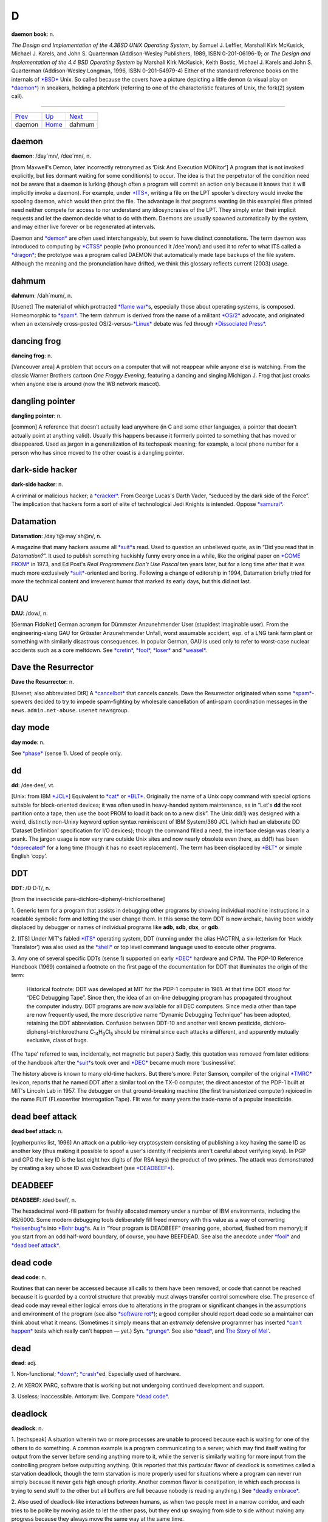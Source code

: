 =======
D
=======



**daemon book**: n.

*The Design and Implementation of the 4.3BSD UNIX Operating System*, by
Samuel J. Leffler, Marshall Kirk McKusick, Michael J. Karels, and John
S. Quarterman (Addison-Wesley Publishers, 1989, ISBN 0-201-06196-1); or
*The Design and Implementation of the 4.4 BSD Operating System* by
Marshall Kirk McKusick, Keith Bostic, Michael J. Karels and John S.
Quarterman (Addison-Wesley Longman, 1996, ISBN 0-201-54979-4) Either of
the standard reference books on the internals of
`*BSD* <../B/BSD.html>`__ Unix. So called because the covers have a
picture depicting a little demon (a visual play on
`*daemon* <daemon.html>`__) in sneakers, holding a pitchfork (referring
to one of the characteristic features of Unix, the fork(2) system call).

--------------

+---------------------------+----------------------------+---------------------------+
| `Prev <daemon.html>`__    | `Up <../D.html>`__         |  `Next <dahmum.html>`__   |
+---------------------------+----------------------------+---------------------------+
| daemon                    | `Home <../index.html>`__   |  dahmum                   |
+---------------------------+----------------------------+---------------------------+

daemon
================

**daemon**: /day´mn/, /dee´mn/, n.

[from Maxwell's Demon, later incorrectly retronymed as ‘Disk And
Execution MONitor’] A program that is not invoked explicitly, but lies
dormant waiting for some condition(s) to occur. The idea is that the
perpetrator of the condition need not be aware that a daemon is lurking
(though often a program will commit an action only because it knows that
it will implicitly invoke a daemon). For example, under
`*ITS* <../I/ITS.html>`__, writing a file on the LPT spooler's directory
would invoke the spooling daemon, which would then print the file. The
advantage is that programs wanting (in this example) files printed need
neither compete for access to nor understand any idiosyncrasies of the
LPT. They simply enter their implicit requests and let the daemon decide
what to do with them. Daemons are usually spawned automatically by the
system, and may either live forever or be regenerated at intervals.

Daemon and `*demon* <demon.html>`__ are often used interchangeably, but
seem to have distinct connotations. The term daemon was introduced to
computing by `*CTSS* <../C/CTSS.html>`__ people (who pronounced it
/dee´mon/) and used it to refer to what ITS called a
`*dragon* <dragon.html>`__; the prototype was a program called DAEMON
that automatically made tape backups of the file system. Although the
meaning and the pronunciation have drifted, we think this glossary
reflects current (2003) usage.


dahmum
===========

**dahmum**: /dah´mum/, n.

[Usenet] The material of which protracted `*flame
war* <../F/flame-war.html>`__\ s, especially those about operating
systems, is composed. Homeomorphic to `*spam* <../S/spam.html>`__. The
term dahmum is derived from the name of a militant
`*OS/2* <../O/OS-2.html>`__ advocate, and originated when an extensively
cross-posted OS/2-versus-`*Linux* <../L/Linux.html>`__ debate was fed
through `*Dissociated Press* <Dissociated-Press.html>`__.


dancing frog
================

**dancing frog**: n.

[Vancouver area] A problem that occurs on a computer that will not
reappear while anyone else is watching. From the classic Warner Brothers
cartoon *One Froggy Evening*, featuring a dancing and singing Michigan
J. Frog that just croaks when anyone else is around (now the WB network
mascot).



dangling pointer
=================

**dangling pointer**: n.

[common] A reference that doesn't actually lead anywhere (in C and some
other languages, a pointer that doesn't actually point at anything
valid). Usually this happens because it formerly pointed to something
that has moved or disappeared. Used as jargon in a generalization of its
techspeak meaning; for example, a local phone number for a person who
has since moved to the other coast is a dangling pointer.



dark-side hacker
===================


**dark-side hacker**: n.

A criminal or malicious hacker; a `*cracker* <../C/cracker.html>`__.
From George Lucas's Darth Vader, “seduced by the dark side of the
Force”. The implication that hackers form a sort of elite of
technological Jedi Knights is intended. Oppose
`*samurai* <../S/samurai.html>`__.


Datamation
=====================

**Datamation**: /day\`t@·may´sh@n/, n.

A magazine that many hackers assume all `*suit* <../S/suit.html>`__\ s
read. Used to question an unbelieved quote, as in “Did you read that in
*Datamation?*\ ”. It used to publish something hackishly funny every
once in a while, like the original paper on `*COME
FROM* <../C/COME-FROM.html>`__ in 1973, and Ed Post's *Real Programmers
Don't Use Pascal* ten years later, but for a long time after that it was
much more exclusively `*suit* <../S/suit.html>`__-oriented and boring.
Following a change of editorship in 1994, Datamation briefly tried for
more the technical content and irreverent humor that marked its early
days, but this did not last.


DAU
================

**DAU**: /dow/, n.

[German FidoNet] German acronym for Dümmster Anzunehmender User
(stupidest imaginable user). From the engineering-slang GAU for Grösster
Anzunehmender Unfall, worst assumable accident, esp. of a LNG tank farm
plant or something with similarly disastrous consequences. In popular
German, GAU is used only to refer to worst-case nuclear accidents such
as a core meltdown. See `*cretin* <../C/cretin.html>`__,
`*fool* <../F/fool.html>`__, `*loser* <../L/loser.html>`__ and
`*weasel* <../W/weasel.html>`__.


Dave the Resurrector
========================

**Dave the Resurrector**: n.

[Usenet; also abbreviated DtR] A `*cancelbot* <../C/cancelbot.html>`__
that cancels cancels. Dave the Resurrector originated when some
`*spam* <../S/spam.html>`__-spewers decided to try to impede
spam-fighting by wholesale cancellation of anti-spam coordination
messages in the ``news.admin.net-abuse.usenet`` newsgroup.

day mode
====================

**day mode**: n.

See `*phase* <../P/phase.html>`__ (sense 1). Used of people only.



dd
=============

**dd**: /dee·dee/, vt.

[Unix: from IBM `*JCL* <../J/JCL.html>`__] Equivalent to
`*cat* <../C/cat.html>`__ or `*BLT* <../B/BLT.html>`__. Originally the
name of a Unix copy command with special options suitable for
block-oriented devices; it was often used in heavy-handed system
maintenance, as in “Let's **dd** the root partition onto a tape, then
use the boot PROM to load it back on to a new disk”. The Unix dd(1) was
designed with a weird, distinctly non-Unixy keyword option syntax
reminiscent of IBM System/360 JCL (which had an elaborate DD ‘Dataset
Definition’ specification for I/O devices); though the command filled a
need, the interface design was clearly a prank. The jargon usage is now
very rare outside Unix sites and now nearly obsolete even there, as
dd(1) has been `*deprecated* <deprecated.html>`__ for a long time
(though it has no exact replacement). The term has been displaced by
`*BLT* <../B/BLT.html>`__ or simple English ‘copy’.

DDT
==========

**DDT**: /D·D·T/, n.

[from the insecticide para-dichloro-diphenyl-trichloroethene]

1. Generic term for a program that assists in debugging other programs
by showing individual machine instructions in a readable symbolic form
and letting the user change them. In this sense the term DDT is now
archaic, having been widely displaced by debugger or names of individual
programs like **adb**, **sdb**, **dbx**, or **gdb**.

2. [ITS] Under MIT's fabled `*ITS* <../I/ITS.html>`__ operating system,
DDT (running under the alias HACTRN, a six-letterism for ‘Hack
Translator’) was also used as the `*shell* <../S/shell.html>`__ or top
level command language used to execute other programs.

3. Any one of several specific DDTs (sense 1) supported on early
`*DEC* <DEC.html>`__ hardware and CP/M. The PDP-10 Reference Handbook
(1969) contained a footnote on the first page of the documentation for
DDT that illuminates the origin of the term:

    Historical footnote: DDT was developed at MIT for the PDP-1 computer
    in 1961. At that time DDT stood for “DEC Debugging Tape”. Since
    then, the idea of an on-line debugging program has propagated
    throughout the computer industry. DDT programs are now available for
    all DEC computers. Since media other than tape are now frequently
    used, the more descriptive name “Dynamic Debugging Technique” has
    been adopted, retaining the DDT abbreviation. Confusion between
    DDT-10 and another well known pesticide,
    dichloro-diphenyl-trichloroethane
    C\ :sub:`14`\ H\ :sub:`9`\ Cl\ :sub:`5` should be minimal since each
    attacks a different, and apparently mutually exclusive, class of
    bugs.

(The ‘tape’ referred to was, incidentally, not magnetic but paper.)
Sadly, this quotation was removed from later editions of the handbook
after the `*suit* <../S/suit.html>`__\ s took over and
`*DEC* <DEC.html>`__ became much more ‘businesslike’.

The history above is known to many old-time hackers. But there's more:
Peter Samson, compiler of the original `*TMRC* <../T/TMRC.html>`__
lexicon, reports that he named DDT after a similar tool on the TX-0
computer, the direct ancestor of the PDP-1 built at MIT's Lincoln Lab in
1957. The debugger on that ground-breaking machine (the first
transistorized computer) rejoiced in the name FLIT (FLexowriter
Interrogation Tape). Flit was for many years the trade-name of a popular
insecticide.


dead beef attack
===================

**dead beef attack**: n.

[cypherpunks list, 1996] An attack on a public-key cryptosystem
consisting of publishing a key having the same ID as another key (thus
making it possible to spoof a user's identity if recipients aren't
careful about verifying keys). In PGP and GPG the key ID is the last
eight hex digits of (for RSA keys) the product of two primes. The attack
was demonstrated by creating a key whose ID was 0xdeadbeef (see
`*DEADBEEF* <DEADBEEF.html>`__).

DEADBEEF
===============

**DEADBEEF**: /ded·beef/, n.

The hexadecimal word-fill pattern for freshly allocated memory under a
number of IBM environments, including the RS/6000. Some modern debugging
tools deliberately fill freed memory with this value as a way of
converting `*heisenbug* <../H/heisenbug.html>`__\ s into `*Bohr
bug* <../B/Bohr-bug.html>`__\ s. As in “Your program is DEADBEEF”
(meaning gone, aborted, flushed from memory); if you start from an odd
half-word boundary, of course, you have BEEFDEAD. See also the anecdote
under `*fool* <../F/fool.html>`__ and `*dead beef
attack* <dead-beef-attack.html>`__.


dead code
==============

**dead code**: n.

Routines that can never be accessed because all calls to them have been
removed, or code that cannot be reached because it is guarded by a
control structure that provably must always transfer control somewhere
else. The presence of dead code may reveal either logical errors due to
alterations in the program or significant changes in the assumptions and
environment of the program (see also `*software
rot* <../S/software-rot.html>`__); a good compiler should report dead
code so a maintainer can think about what it means. (Sometimes it simply
means that an *extremely* defensive programmer has inserted `*can't
happen* <../C/can-t-happen.html>`__ tests which really can't happen —
yet.) Syn. `*grunge* <../G/grunge.html>`__. See also
`*dead* <dead.html>`__, and `The Story of
Mel' <../story-of-mel.html>`__.


dead
============

**dead**: adj.

1. Non-functional; `*down* <down.html>`__;
`*crash* <../C/crash.html>`__\ ed. Especially used of hardware.

2. At XEROX PARC, software that is working but not undergoing continued
development and support.

3. Useless; inaccessible. Antonym: live. Compare `*dead
code* <dead-code.html>`__.


deadlock
===============

**deadlock**: n.

1. [techspeak] A situation wherein two or more processes are unable to
proceed because each is waiting for one of the others to do something. A
common example is a program communicating to a server, which may find
itself waiting for output from the server before sending anything more
to it, while the server is similarly waiting for more input from the
controlling program before outputting anything. (It is reported that
this particular flavor of deadlock is sometimes called a starvation
deadlock, though the term starvation is more properly used for
situations where a program can never run simply because it never gets
high enough priority. Another common flavor is constipation, in which
each process is trying to send stuff to the other but all buffers are
full because nobody is reading anything.) See `*deadly
embrace* <deadly-embrace.html>`__.

2. Also used of deadlock-like interactions between humans, as when two
people meet in a narrow corridor, and each tries to be polite by moving
aside to let the other pass, but they end up swaying from side to side
without making any progress because they always move the same way at the
same time.



deadly embrace
==================

**deadly embrace**: n.

Same as `*deadlock* <deadlock.html>`__, though usually used only when
exactly two processes are involved. This is the more popular term in
Europe, while `*deadlock* <deadlock.html>`__ predominates in the United
States.


dead-tree version
========================================

**dead-tree version**

[common] A paper version of an on-line document; one printed on dead
trees. In this context, “dead trees” always refers to paper. See also
`*tree-killer* <../T/tree-killer.html>`__.


death code
===================

**death code**: n.

A routine whose job is to set everything in the computer — registers,
memory, flags, everything — to zero, including that portion of memory
where it is running; its last act is to `*stomp
on* <../S/stomp-on.html>`__ its own “store zero” instruction. Death code
isn't very useful, but writing it is an interesting hacking challenge on
architectures where the instruction set makes it possible, such as the
PDP-8 (it has also been done on the DG Nova).

Perhaps the ultimate death code is on the TI 990 series, where all
registers are actually in RAM, and the instruction “store immediate 0”
has the opcode “0”. The PC will immediately wrap around core as many
times as it can until a user hits HALT. Any empty memory location is
death code. Worse, the manufacturer recommended use of this instruction
in startup code (which would be in ROM and therefore survive).

Death Square
===================

**Death Square**: n.

The corporate logo of Novell, the people who acquired USL after AT&T let
go of it (Novell eventually sold the Unix group to SCO). Coined by
analogy with `*Death Star* <Death-Star.html>`__, because many people
believed Novell was bungling the lead in Unix systems exactly as AT&T
did for many years.

[They were right —ESR]


Death Star
================


**Death Star**: n.

[from the movie *Star Wars*]

1. The AT&T corporate logo, which bears an uncanny resemblance to the
Death Star in the Star Wars movies. This usage was particularly common
among partisans of `*BSD* <../B/BSD.html>`__ Unix in the 1980s, who
tended to regard the AT&T versions as inferior and AT&T as a bad guy.
Copies still circulate of a poster printed by Mt. Xinu showing a
starscape with a space fighter labeled 4.2 BSD streaking away from a
broken AT&T logo wreathed in flames.

2. AT&T's internal magazine, *Focus*, uses death star to describe an
incorrectly done AT&T logo in which the inner circle in the top left is
dark instead of light — a frequent result of dark-on-light logo images.



Death, X of
================

**Death, X of**

[common] A construction used to imbue the subject with campy menace,
usually with intent to ridicule. The ancestor of this term is a famous
*Far Side* cartoon from the 1980s in which a balloon with a fierce face
painted on it is passed off as the “Floating Head of Death”. Hackers and
SF fans have been using the suffix “of Death” ever since to label things
which appear to be vastly threatening but will actually pop like a
balloon if you prick them. Such constructions are properly spoken in a
tone of over-exagerrated portentiousness: “Behold! The Spinning - Pizza
- of - *Death*!” See `*Blue Screen of
Death* <../B/Blue-Screen-of-Death.html>`__, `*Ping O'
Death* <../P/Ping-O--Death.html>`__, `*Spinning Pizza of
Death* <../S/Spinning-Pizza-of-Death.html>`__, `*click of
death* <../C/click-of-death.html>`__. Compare `*Doom, X
of* <Doom--X-of.html>`__.


decay
===============

**decay**: n.,vi

[from nuclear physics] An automatic conversion which is applied to most
array-valued expressions in `*C* <../C/C.html>`__; they ‘decay into’
pointer-valued expressions pointing to the array's first element. This
term is borderline techspeak, but is not used in the official standard
for the language.


DEC
=======


**DEC**: /dek/, n.

n. Commonly used abbreviation for Digital Equipment Corporation, later
deprecated by DEC itself in favor of “Digital” and now entirely obsolete
following the buyout by Compaq. Before the `*killer
micro* <../K/killer-micro.html>`__ revolution of the late 1980s,
hackerdom was closely symbiotic with DEC's pioneering timesharing
machines. The first of the group of cultures described by this lexicon
nucleated around the PDP-1 (see `*TMRC* <../T/TMRC.html>`__).
Subsequently, the PDP-6, `*PDP-10* <../P/PDP-10.html>`__,
`*PDP-20* <../P/PDP-20.html>`__, `*PDP-11* <../P/PDP-11.html>`__ and
`*VAX* <../V/VAX.html>`__ were all foci of large and important
hackerdoms, and DEC machines long dominated the ARPANET and Internet
machine population. DEC was the technological leader of the minicomputer
era (roughly 1967 to 1987), but its failure to embrace microcomputers
and Unix early cost it heavily in profits and prestige after
`*silicon* <../S/silicon.html>`__ got cheap. Nevertheless, the
microprocessor design tradition owes a major debt to the
`*PDP-11* <../P/PDP-11.html>`__ instruction set, and every one of the
major general-purpose microcomputer OSs so far (CP/M, MS-DOS, Unix,
OS/2, Windows NT) was either genetically descended from a DEC OS, or
incubated on DEC hardware, or both. Accordingly, DEC was for many years
still regarded with a certain wry affection even among many hackers too
young to have grown up on DEC machines.


deckle


**deckle**: /dek´l/, n.

[from dec- and `*nybble* <../N/nybble.html>`__; the original spelling
seems to have been decle] Two `*nickle* <../N/nickle.html>`__\ s; 10
bits. Reported among developers for Mattel's GI 1600 (the Intellivision
games processor), a chip with 16-bit-wide RAM but 10-bit-wide ROM. See
`*nybble* <../N/nybble.html>`__ for other such terms.

DEC Wars
===================

**DEC Wars**: n.

A 1983 `*Usenet* <../U/Usenet.html>`__ posting by Alan Hastings and
Steve Tarr spoofing the *Star Wars* movies in hackish terms. Some years
later, ESR (disappointed by Hastings and Tarr's failure to exploit a
great premise more thoroughly) posted a 3-times-longer complete rewrite
called `Unix WARS <http://www.catb.org/~esr/writings/unixwars.html>`__;
the two are often confused.

DED
============

**DED**: /D·E·D/, n.

Dark-Emitting Diode (that is, a burned-out LED). Compare
`*SED* <../S/SED.html>`__, `*LER* <../L/LER.html>`__, `*write-only
memory* <../W/write-only-memory.html>`__. In the early 1970s both
Signetics and Texas instruments released DED spec sheets as
`*AFJ* <../A/AFJ.html>`__\ s (suggested uses included “as a power-off
indicator”).


deep hack mode
==================

**deep hack mode**: n.

See `*hack mode* <../H/hack-mode.html>`__.

deep magic
=================

**deep magic**: n.

[poss. from C. S. Lewis's *Narnia* books] An awesomely arcane technique
central to a program or system, esp. one neither generally published nor
available to hackers at large (compare `*black
art* <../B/black-art.html>`__); one that could only have been composed
by a true `*wizard* <../W/wizard.html>`__. Compiler optimization
techniques and many aspects of `*OS* <../O/OS.html>`__ design used to be
`*deep magic* <deep-magic.html>`__; many techniques in cryptography,
signal processing, graphics, and AI still are. Compare `*heavy
wizardry* <../H/heavy-wizardry.html>`__. Esp.: found in comments of the
form “Deep magic begins here...”. Compare `*voodoo
programming* <../V/voodoo-programming.html>`__.



deep space
================

**deep space**: n.

1. Describes the notional location of any program that has gone `*off
the trolley* <../O/off-the-trolley.html>`__. Esp.: used of programs that
just sit there silently grinding long after either failure or some
output is expected. “Uh oh. I should have gotten a prompt ten seconds
ago. The program's in deep space somewhere.” Compare
`*buzz* <../B/buzz.html>`__, `*catatonic* <../C/catatonic.html>`__,
`*hyperspace* <../H/hyperspace.html>`__.

2. The metaphorical location of a human so dazed and/or confused or
caught up in some esoteric form of `*bogosity* <../B/bogosity.html>`__
that he or she no longer responds coherently to normal communication.
Compare `*page out* <../P/page-out.html>`__.



defenestration
=====================


**defenestration**: n.

[mythically from a traditional Bohemian assassination method, via SF
fandom]

1. Proper karmic retribution for an incorrigible punster. “Oh, ghod,
that was *awful*!” “Quick! Defenestrate him!”

2. The act of completely removing Micro$oft Windows from a PC in favor
of a better OS (typically Linux).

3. The act of discarding something under the assumption that it will
improve matters. “I don't have any disk space left.” “Well, why don't
you defenestrate that 100 megs worth of old core dumps?”

4. Under a GUI, the act of dragging something out of a window (onto the
screen). “Next, defenestrate the MugWump icon.”

5. [obs.] The act of exiting a window system in order to get better
response time from a full-screen program. This comes from the dictionary
meaning of defenestrate, which is to throw something out a window.


defined as
=============

**defined as**: adj.

In the role of, usually in an organization-chart sense. “Pete is
currently defined as bug prioritizer.” Compare
`*logical* <../L/logical.html>`__.



deflicted
===========

**deflicted**

[portmanteau of “defective” and “afflicted”; common among PC repair
technicians, and probably originated among hardware techs outside the
hacker community proper] Term used of hardware that is broken due to
poor design or shoddy manufacturing or (especially) both; less
frequently used of software and rarely of people. This term is normally
employed in a tone of weary contempt by technicians who have seen the
specific failure in the trouble report before and are cynically
confident they'll see it again. Ultimately this may derive from Frank
Zappa's 1974 album *Apostrophe*, on which the Fur Trapper infamously
rubs his deflicted eyes...



dehose
=============

**dehose**: /dee·hohz/, vt.

To clear a `*hosed* <../H/hosed.html>`__ condition.



Dejagoo
=================

**Dejagoo**

[Portmanteau of Dejanews and Google] Google newsgroups. Became common in
2001 after Google acquired Dejanews, and with it the largest on-line
archive of Usenet postings.


deletia
=============

**deletia**: n., /d@·lee´sha/

[USENET; common] In an email reply, material omitted from the quote of
the original. Usually written rather than spoken; often appears as a
pseudo-tag or ellipsis in the body of the reply, as “[deletia]” or
“<deletia>” or “<snip>”.

--------------

+----------------------------+----------------------------+--------------------------------+
| `Prev <Dejagoo.html>`__    | `Up <../D.html>`__         |  `Next <deliminator.html>`__   |
+----------------------------+----------------------------+--------------------------------+
| Dejagoo                    | `Home <../index.html>`__   |  deliminator                   |
+----------------------------+----------------------------+--------------------------------+

deliminator

`Prev <deletia.html>`__ 

D

 `Next <delint.html>`__

--------------

**deliminator**: /de·lim'·in·ay·t@r/, n.

[portmanteau, delimiter + eliminate] A string or pattern used to delimit
text into fields, but which is itself eliminated from the resulting list
of fields. This jargon seems to have originated among Perl hackers in
connection with the Perl split() function; however, it has been sighted
in live use among Java and even Visual Basic programmers.

--------------

+----------------------------+----------------------------+---------------------------+
| `Prev <deletia.html>`__    | `Up <../D.html>`__         |  `Next <delint.html>`__   |
+----------------------------+----------------------------+---------------------------+
| deletia                    | `Home <../index.html>`__   |  delint                   |
+----------------------------+----------------------------+---------------------------+

delint

`Prev <deliminator.html>`__ 

D

 `Next <delta.html>`__

--------------

**delint**: /dee·lint/, v. obs.

To modify code to remove problems detected when
`*lint* <../L/lint.html>`__\ ing. Confusingly, this process is also
referred to as linting code. This term is no longer in general use
because ANSI C compilers typically issue compile-time warnings almost as
detailed as lint warnings.

--------------

+--------------------------------+----------------------------+--------------------------+
| `Prev <deliminator.html>`__    | `Up <../D.html>`__         |  `Next <delta.html>`__   |
+--------------------------------+----------------------------+--------------------------+
| deliminator                    | `Home <../index.html>`__   |  delta                   |
+--------------------------------+----------------------------+--------------------------+

delta

`Prev <delint.html>`__ 

D

 `Next <demented.html>`__

--------------

**delta**: n.

1. [techspeak] A quantitative change, especially a small or incremental
one (this use is general in physics and engineering). “I just doubled
the speed of my program!” “What was the delta on program size?” “About
30 percent.” (He doubled the speed of his program, but increased its
size by only 30 percent.)

2. [Unix] A `*diff* <diff.html>`__, especially a `*diff* <diff.html>`__
stored under the set of version-control tools called SCCS (Source Code
Control System) or RCS (Revision Control System).

3. n. A small quantity, but not as small as
`*epsilon* <../E/epsilon.html>`__. The jargon usage of
`*delta* <delta.html>`__ and `*epsilon* <../E/epsilon.html>`__ stems
from the traditional use of these letters in mathematics for very small
numerical quantities, particularly in ‘epsilon-delta’ proofs in limit
theory (as in the differential calculus). The term
`*delta* <delta.html>`__ is often used, once
`*epsilon* <../E/epsilon.html>`__ has been mentioned, to mean a quantity
that is slightly bigger than `*epsilon* <../E/epsilon.html>`__ but still
very small. “The cost isn't epsilon, but it's delta” means that the cost
isn't totally negligible, but it is nevertheless very small. Common
constructions include within delta of —, within epsilon of —: that is,
‘close to’ and ‘even closer to’.

--------------

+---------------------------+----------------------------+-----------------------------+
| `Prev <delint.html>`__    | `Up <../D.html>`__         |  `Next <demented.html>`__   |
+---------------------------+----------------------------+-----------------------------+
| delint                    | `Home <../index.html>`__   |  demented                   |
+---------------------------+----------------------------+-----------------------------+

demented

`Prev <delta.html>`__ 

D

 `Next <demigod.html>`__

--------------

**demented**: adj.

Yet another term of disgust used to describe a malfunctioning program.
The connotation in this case is that the program works as designed, but
the design is bad. Said, for example, of a program that generates large
numbers of meaningless error messages, implying that it is on the brink
of imminent collapse. Compare `*wonky* <../W/wonky.html>`__,
`*brain-damaged* <../B/brain-damaged.html>`__,
`*bozotic* <../B/bozotic.html>`__.

--------------

+--------------------------+----------------------------+----------------------------+
| `Prev <delta.html>`__    | `Up <../D.html>`__         |  `Next <demigod.html>`__   |
+--------------------------+----------------------------+----------------------------+
| delta                    | `Home <../index.html>`__   |  demigod                   |
+--------------------------+----------------------------+----------------------------+

demigod

`Prev <demented.html>`__ 

D

 `Next <demo.html>`__

--------------

**demigod**: n.

A hacker with years of experience, a world-wide reputation, and a major
role in the development of at least one design, tool, or game used by or
known to more than half of the hacker community. To qualify as a genuine
demigod, the person must recognizably identify with the hacker community
and have helped shape it. Major demigods include Ken Thompson and Dennis
Ritchie (co-inventors of `*Unix* <../U/Unix.html>`__ and
`*C* <../C/C.html>`__), Richard M. Stallman (inventor of
`*EMACS* <../E/EMACS.html>`__), Larry Wall (inventor of
`*Perl* <../P/Perl.html>`__), Linus Torvalds (inventor of
`*Linux* <../L/Linux.html>`__), and most recently James Gosling
(inventor of Java, `*NeWS* <../N/NeWS.html>`__, and
`*GOSMACS* <../G/GOSMACS.html>`__) and Guido van Rossum (inventor of
`*Python* <../P/Python.html>`__). In their hearts of hearts, most
hackers dream of someday becoming demigods themselves, and more than one
major software project has been driven to completion by the author's
veiled hopes of apotheosis. See also `*net.god* <../N/net-god.html>`__,
`*true-hacker* <../T/true-hacker.html>`__,
`*ubergeek* <../U/ubergeek.html>`__. Since 1995 or so this term has been
gradually displaced by `*ubergeek* <../U/ubergeek.html>`__.

--------------

+-----------------------------+----------------------------+-------------------------+
| `Prev <demented.html>`__    | `Up <../D.html>`__         |  `Next <demo.html>`__   |
+-----------------------------+----------------------------+-------------------------+
| demented                    | `Home <../index.html>`__   |  demo                   |
+-----------------------------+----------------------------+-------------------------+

demoeffect

`Prev <demo-mode.html>`__ 

D

 `Next <demogroup.html>`__

--------------

**demoeffect**: n.

[`*demoscene* <demoscene.html>`__\ ]

1. What among hackers is called a `*display
hack* <display-hack.html>`__. Classical effects include “plasma”
(colorful mess), “keftales” (``x*x+y*y`` and other similar patterns,
usually combined with color-cycling), realtime fractals, realtime 3d
graphics, etc. Historically, demo effects have cheated as much as
possible to gain more speed and more complexity, using low-precision
math and masses of assembler code and building animation realtime are
three common tricks, but use of special hardware to fake effects is a
`*Good Thing* <../G/Good-Thing.html>`__ on the demoscene (though this is
becoming less common as platforms like the Amiga fade away).

2. [Finland] Opposite of `*dancing frog* <dancing-frog.html>`__. The
crash that happens when you demonstrate a perfectly good prototype to a
client. Plagues most often CS students and small businesses, but there
is a well-known case involving Bill Gates demonstrating a brand new
version of a major operating system.

--------------

+------------------------------+----------------------------+------------------------------+
| `Prev <demo-mode.html>`__    | `Up <../D.html>`__         |  `Next <demogroup.html>`__   |
+------------------------------+----------------------------+------------------------------+
| demo mode                    | `Home <../index.html>`__   |  demogroup                   |
+------------------------------+----------------------------+------------------------------+

demogroup

`Prev <demoeffect.html>`__ 

D

 `Next <demon.html>`__

--------------

**demogroup**: n.

[`*demoscene* <demoscene.html>`__\ ] A group of `*demo* <demo.html>`__
(sense 4) composers. Job titles within a group include coders (the ones
who write programs), graphicians (the ones who painstakingly pixelate
the fine art), musicians (the music composers),
`*sysop* <../S/sysop.html>`__\ s, traders/swappers (the ones who do the
trading and other PR), and organizers (in larger groups). It is not
uncommon for one person to do multiple jobs, but it has been observed
that good coders are rarely good composers and vice versa. [How odd.
Musical talent seems common among Internet/Unix hackers —ESR]

--------------

+-------------------------------+----------------------------+--------------------------+
| `Prev <demoeffect.html>`__    | `Up <../D.html>`__         |  `Next <demon.html>`__   |
+-------------------------------+----------------------------+--------------------------+
| demoeffect                    | `Home <../index.html>`__   |  demon                   |
+-------------------------------+----------------------------+--------------------------+

demo

`Prev <demigod.html>`__ 

D

 `Next <demo-mode.html>`__

--------------

**demo**: /de´moh/

[short for ‘demonstration’]

1. v. To demonstrate a product or prototype. A far more effective way of
inducing bugs to manifest than any number of `*test* <../T/test.html>`__
runs, especially when important people are watching.

2. n. The act of demoing. “I've gotta give a demo of the drool-proof
interface; how does it work again?”

3. n. Esp. as demo version, can refer either to an early,
barely-functional version of a program which can be used for
demonstration purposes as long as the operator uses *exactly* the right
commands and skirts its numerous bugs, deficiencies, and unimplemented
portions, or to a special version of a program (frequently with some
features crippled) which is distributed at little or no cost to the user
for enticement purposes.

4. [`*demoscene* <demoscene.html>`__\ ] A sequence of
`*demoeffect* <demoeffect.html>`__\ s (usually) combined with
self-composed music and hand-drawn (“pixelated”) graphics. These days
(1997) usually built to attend a `*compo* <../C/compo.html>`__. Often
called eurodemos outside Europe, as most of the
`*demoscene* <demoscene.html>`__ activity seems to have gathered in
northern Europe and especially Scandinavia. See also
`*intro* <../I/intro.html>`__, `*dentro* <dentro.html>`__.

--------------

+----------------------------+----------------------------+------------------------------+
| `Prev <demigod.html>`__    | `Up <../D.html>`__         |  `Next <demo-mode.html>`__   |
+----------------------------+----------------------------+------------------------------+
| demigod                    | `Home <../index.html>`__   |  demo mode                   |
+----------------------------+----------------------------+------------------------------+

demo mode

`Prev <demo.html>`__ 

D

 `Next <demoeffect.html>`__

--------------

**demo mode**: n.

1. [Sun] The state of being `*heads down* <../H/heads-down.html>`__ in
order to finish code in time for a `*demo* <demo.html>`__, usually due
yesterday.

2. A mode in which video games sit by themselves running through a
portion of the game, also known as attract mode. Some serious
`*app* <../A/app.html>`__\ s have a demo mode they use as a screen
saver, or may go through a demo mode on startup (for example, the
Microsoft Windows opening screen — which lets you impress your neighbors
without actually having to put up with `*Microsloth
Windows* <../M/Microsloth-Windows.html>`__).

--------------

+-------------------------+----------------------------+-------------------------------+
| `Prev <demo.html>`__    | `Up <../D.html>`__         |  `Next <demoeffect.html>`__   |
+-------------------------+----------------------------+-------------------------------+
| demo                    | `Home <../index.html>`__   |  demoeffect                   |
+-------------------------+----------------------------+-------------------------------+

demon dialer

`Prev <demon.html>`__ 

D

 `Next <demoparty.html>`__

--------------

**demon dialer**: n.

A program which repeatedly calls the same telephone number. Demon
dialing may be benign (as when a number of communications programs
contend for legitimate access to a `*BBS* <../B/BBS.html>`__ line) or
malign (that is, used as a prank or denial-of-service attack). This term
dates from the `*blue box* <../B/blue-box.html>`__ days of the 1970s and
early 1980s and is now semi-obsolescent among
`*phreaker* <../P/phreaker.html>`__\ s; see `*war
dialer* <../W/war-dialer.html>`__ for its contemporary progeny.

--------------

+--------------------------+----------------------------+------------------------------+
| `Prev <demon.html>`__    | `Up <../D.html>`__         |  `Next <demoparty.html>`__   |
+--------------------------+----------------------------+------------------------------+
| demon                    | `Home <../index.html>`__   |  demoparty                   |
+--------------------------+----------------------------+------------------------------+

demon

`Prev <demogroup.html>`__ 

D

 `Next <demon-dialer.html>`__

--------------

**demon**: n.

1. Often used equivalently to `*daemon* <daemon.html>`__ — especially in
the `*Unix* <../U/Unix.html>`__ world, where the latter spelling and
pronunciation is considered mildly archaic.

2. [MIT; now probably obsolete] A portion of a program that is not
invoked explicitly, but that lies dormant waiting for some condition(s)
to occur. See `*daemon* <daemon.html>`__. The distinction is that demons
are usually processes within a program, while daemons are usually
programs running on an operating system.

Demons in sense 2 are particularly common in AI programs. For example, a
knowledge-manipulation program might implement inference rules as
demons. Whenever a new piece of knowledge was added, various demons
would activate (which demons depends on the particular piece of data)
and would create additional pieces of knowledge by applying their
respective inference rules to the original piece. These new pieces could
in turn activate more demons as the inferences filtered down through
chains of logic. Meanwhile, the main program could continue with
whatever its primary task was.

--------------

+------------------------------+----------------------------+---------------------------------+
| `Prev <demogroup.html>`__    | `Up <../D.html>`__         |  `Next <demon-dialer.html>`__   |
+------------------------------+----------------------------+---------------------------------+
| demogroup                    | `Home <../index.html>`__   |  demon dialer                   |
+------------------------------+----------------------------+---------------------------------+

demoparty

`Prev <demon-dialer.html>`__ 

D

 `Next <demoscene.html>`__

--------------

**demoparty**: n.

[`*demoscene* <demoscene.html>`__\ ] Aboveground descendant of the
`*copyparty* <../C/copyparty.html>`__, with emphasis shifted away from
software piracy and towards `*compo* <../C/compo.html>`__\ s. Smaller
demoparties, for 100 persons or less, are held quite often, sometimes
even once a month, and usually last for one to two days. On the other
end of the scale, huge demo parties are held once a year (and four of
these have grown very large and occur annually — Assembly in Finland,
The Party in Denmark, The Gathering in Norway, and NAID somewhere in
north America). These parties usually last for three to five days, have
room for 3000-5000 people, and have a party network with connection to
the internet.

--------------

+---------------------------------+----------------------------+------------------------------+
| `Prev <demon-dialer.html>`__    | `Up <../D.html>`__         |  `Next <demoscene.html>`__   |
+---------------------------------+----------------------------+------------------------------+
| demon dialer                    | `Home <../index.html>`__   |  demoscene                   |
+---------------------------------+----------------------------+------------------------------+

demoscene

`Prev <demoparty.html>`__ 

D

 `Next <dentro.html>`__

--------------

**demoscene**: /dem´oh·seen/

[also ‘demo scene’] A culture of multimedia hackers located primarily in
Scandinavia and northern Europe. Demoscene folklore recounts that when
old-time `*warez d00dz* <../W/warez-d00dz.html>`__ cracked some piece of
software they often added an advertisement in the beginning, usually
containing colorful `*display hack* <display-hack.html>`__\ s with
greetings to other cracking groups. The demoscene was born among people
who decided building these display hacks is more interesting than
hacking — or anyway safer. Around 1990 there began to be very serious
police pressure on cracking groups, including raids with SWAT teams
crashing into bedrooms to confiscate computers. Whether in response to
this or for esthetic reasons, crackers of that period began to build
self-contained display hacks of considerable elaboration and beauty
(within the culture such a hack is called a `*demo* <demo.html>`__). As
more of these `*demogroup* <demogroup.html>`__\ s emerged, they started
to have `*compo* <../C/compo.html>`__\ s at copying parties (see
`*copyparty* <../C/copyparty.html>`__), which later evolved to
standalone events (see `*demoparty* <demoparty.html>`__). The demoscene
has retained some traits from the `*warez
d00dz* <../W/warez-d00dz.html>`__, including their style of handles and
group names and some of their jargon.

Traditionally demos were written in assembly language, with lots of
smart tricks, self-modifying code, undocumented op-codes and the like.
Some time around 1995, people started coding demos in C, and a couple of
years after that, they also started using Java.

Ten years on (in 1998-1999), the demoscene is changing as its original
platforms (C64, Amiga, Spectrum, Atari ST, IBM PC under DOS) die out and
activity shifts towards Windows, Linux, and the Internet. While deeply
underground in the past, demoscene is trying to get into the mainstream
as accepted art form, and one symptom of this is the commercialization
of bigger demoparties. Older demosceners frown at this, but the majority
think it's a good direction. Many demosceners end up working in the
computer game industry. Demoscene resource pages are available at
`http://www.oldskool.org/demos/explained/ <http://www.oldskool.org/demos/explained/>`__
and `http://www.scene.org/ <http://www.scene.org/>`__.

--------------

+------------------------------+----------------------------+---------------------------+
| `Prev <demoparty.html>`__    | `Up <../D.html>`__         |  `Next <dentro.html>`__   |
+------------------------------+----------------------------+---------------------------+
| demoparty                    | `Home <../index.html>`__   |  dentro                   |
+------------------------------+----------------------------+---------------------------+

dentro

`Prev <demoscene.html>`__ 

D

 `Next <depeditate.html>`__

--------------

**dentro**: /den´troh/

[`*demoscene* <demoscene.html>`__\ ] Combination of
`*demo* <demo.html>`__ (sense 4) and `*intro* <../I/intro.html>`__.
Other name mixings include intmo, dentmo etc. and are used usually when
the authors are not quite sure whether the program is a
`*demo* <demo.html>`__ or an `*intro* <../I/intro.html>`__.
Special-purpose coinages like wedtro (some member of a group got
married), invtro (invitation intro) etc. have also been sighted.

--------------

+------------------------------+----------------------------+-------------------------------+
| `Prev <demoscene.html>`__    | `Up <../D.html>`__         |  `Next <depeditate.html>`__   |
+------------------------------+----------------------------+-------------------------------+
| demoscene                    | `Home <../index.html>`__   |  depeditate                   |
+------------------------------+----------------------------+-------------------------------+

depeditate

`Prev <dentro.html>`__ 

D

 `Next <deprecated.html>`__

--------------

**depeditate**: /dee·ped'@·tayt/, n.

[by (faulty) analogy with decapitate] Humorously, to cut off the feet
of. When one is using some computer-aided typesetting tools, careless
placement of text blocks within a page or above a rule can result in
chopped-off letter descenders. Such letters are said to have been
depeditated.

--------------

+---------------------------+----------------------------+-------------------------------+
| `Prev <dentro.html>`__    | `Up <../D.html>`__         |  `Next <deprecated.html>`__   |
+---------------------------+----------------------------+-------------------------------+
| dentro                    | `Home <../index.html>`__   |  deprecated                   |
+---------------------------+----------------------------+-------------------------------+

deprecated

`Prev <depeditate.html>`__ 

D

 `Next <derf.html>`__

--------------

**deprecated**: adj.

Said of a program or feature that is considered obsolescent and in the
process of being phased out, usually in favor of a specified
replacement. Deprecated features can, unfortunately, linger on for many
years. This term appears with distressing frequency in standards
documents when the committees writing the documents realize that large
amounts of extant (and presumably happily working) code depend on the
feature(s) that have passed out of favor. See also `*dusty
deck* <dusty-deck.html>`__.

[Usage note: don't confuse this word with ‘depreciated’, or the verb
form ‘deprecate’ with ‘depreciate’. They are different words; see any
dictionary for discussion.]

--------------

+-------------------------------+----------------------------+-------------------------+
| `Prev <depeditate.html>`__    | `Up <../D.html>`__         |  `Next <derf.html>`__   |
+-------------------------------+----------------------------+-------------------------+
| depeditate                    | `Home <../index.html>`__   |  derf                   |
+-------------------------------+----------------------------+-------------------------+

de-rezz

`Prev <DDT.html>`__ 

D

 `Next <dead.html>`__

--------------

**de-rezz**: /dee·rez´/

[from ‘de-resolve’ via the movie *Tron*] (also derez)

1. vi. To disappear or dissolve; the image that goes with it is of an
object breaking up into raster lines and static and then dissolving.
Occasionally used of a person who seems to have suddenly ‘fuzzed out’
mentally rather than physically. Usage: extremely silly, also rare. This
verb was actually invented as *fictional* hacker jargon, and adopted in
a spirit of irony by real hackers years after the fact.

2. vt. The Macintosh resource decompiler. On a Macintosh, many program
structures (including the code itself) are managed in small segments of
the program file known as resources; Rez and DeRez are a pair of
utilities for compiling and decompiling resource files. Thus,
decompiling a resource is derezzing. Usage: very common.

--------------

+------------------------+----------------------------+-------------------------+
| `Prev <DDT.html>`__    | `Up <../D.html>`__         |  `Next <dead.html>`__   |
+------------------------+----------------------------+-------------------------+
| DDT                    | `Home <../index.html>`__   |  dead                   |
+------------------------+----------------------------+-------------------------+

derf

`Prev <deprecated.html>`__ 

D

 `Next <deserves-to-lose.html>`__

--------------

**derf**: /derf/

[PLATO]

1. v. The act of exploiting a terminal which someone else has
absentmindedly left logged on, to use that person's account, especially
to post articles intended to make an ass of the victim you're
impersonating. It has been alleged that the term originated as a
reversal of the name of the gentleman who most usually left himself
vulnerable to it, who also happened to be the head of the department
that handled PLATO at the University of Delaware. Compare `*baggy
pantsing* <../B/baggy-pantsing.html>`__.

2. n. The victim of an act of derfing, sense 1. The most typical posting
from a derfed account read “I am a derf.”.

--------------

+-------------------------------+----------------------------+-------------------------------------+
| `Prev <deprecated.html>`__    | `Up <../D.html>`__         |  `Next <deserves-to-lose.html>`__   |
+-------------------------------+----------------------------+-------------------------------------+
| deprecated                    | `Home <../index.html>`__   |  deserves to lose                   |
+-------------------------------+----------------------------+-------------------------------------+

deserves to lose

`Prev <derf.html>`__ 

D

 `Next <despew.html>`__

--------------

**deserves to lose**: adj.

[common] Said of someone who willfully does the `*Wrong
Thing* <../W/Wrong-Thing.html>`__; humorously, if one uses a feature
known to be `*marginal* <../M/marginal.html>`__. What is meant is that
one deserves the consequences of one's `*losing* <../L/losing.html>`__
actions. “Boy, anyone who tries to use
`*mess-dos* <../M/mess-dos.html>`__ deserves to
`*lose* <../L/lose.html>`__!” (`*ITS* <../I/ITS.html>`__ fans used to
say the same thing of `*Unix* <../U/Unix.html>`__; many still do.) See
also `*screw* <../S/screw.html>`__, `*chomp* <../C/chomp.html>`__,
`*bagbiter* <../B/bagbiter.html>`__.

--------------

+-------------------------+----------------------------+---------------------------+
| `Prev <derf.html>`__    | `Up <../D.html>`__         |  `Next <despew.html>`__   |
+-------------------------+----------------------------+---------------------------+
| derf                    | `Home <../index.html>`__   |  despew                   |
+-------------------------+----------------------------+---------------------------+

despew

`Prev <deserves-to-lose.html>`__ 

D

 `Next <dickless-workstation.html>`__

--------------

**despew**: /d@·spyoo´/, v.

[Usenet] To automatically generate a large amount of garbage to the net,
esp. from an automated posting program gone wild. See
`*ARMM* <../A/ARMM.html>`__.

--------------

+-------------------------------------+----------------------------+-----------------------------------------+
| `Prev <deserves-to-lose.html>`__    | `Up <../D.html>`__         |  `Next <dickless-workstation.html>`__   |
+-------------------------------------+----------------------------+-----------------------------------------+
| deserves to lose                    | `Home <../index.html>`__   |  dickless workstation                   |
+-------------------------------------+----------------------------+-----------------------------------------+

dickless workstation

`Prev <despew.html>`__ 

D

 `Next <dictionary-flame.html>`__

--------------

**dickless workstation**: n.

Extremely pejorative hackerism for ‘diskless workstation’, a class of
botches including the Sun 3/50 and other machines designed exclusively
to network with an expensive central disk server. These combine all the
disadvantages of timesharing with all the disadvantages of distributed
personal computers; typically, they cannot even
`*boot* <../B/boot.html>`__ themselves without help (in the form of some
kind of `*breath-of-life packet* <../B/breath-of-life-packet.html>`__)
from the server.

--------------

+---------------------------+----------------------------+-------------------------------------+
| `Prev <despew.html>`__    | `Up <../D.html>`__         |  `Next <dictionary-flame.html>`__   |
+---------------------------+----------------------------+-------------------------------------+
| despew                    | `Home <../index.html>`__   |  dictionary flame                   |
+---------------------------+----------------------------+-------------------------------------+

dictionary flame

`Prev <dickless-workstation.html>`__ 

D

 `Next <diddle.html>`__

--------------

**dictionary flame**: n.

[Usenet] An attempt to sidetrack a debate away from issues by insisting
on meanings for key terms that presuppose a desired conclusion or
smuggle in an implicit premise. A common tactic of people who prefer
argument over definitions to disputes about reality. Compare `*spelling
flame* <../S/spelling-flame.html>`__.

--------------

+-----------------------------------------+----------------------------+---------------------------+
| `Prev <dickless-workstation.html>`__    | `Up <../D.html>`__         |  `Next <diddle.html>`__   |
+-----------------------------------------+----------------------------+---------------------------+
| dickless workstation                    | `Home <../index.html>`__   |  diddle                   |
+-----------------------------------------+----------------------------+---------------------------+

diddle

`Prev <dictionary-flame.html>`__ 

D

 `Next <die.html>`__

--------------

**diddle**

1. vt. To work with or modify in a not-particularly-serious manner. “I
diddled a copy of `*ADVENT* <../A/ADVENT.html>`__ so it didn't
double-space all the time.” “Let's diddle this piece of code and see if
the problem goes away.” See `*tweak* <../T/tweak.html>`__ and
`*twiddle* <../T/twiddle.html>`__.

2. n. The action or result of diddling.

See also `*tweak* <../T/tweak.html>`__,
`*twiddle* <../T/twiddle.html>`__, `*frob* <../F/frob.html>`__.

--------------

+-------------------------------------+----------------------------+------------------------+
| `Prev <dictionary-flame.html>`__    | `Up <../D.html>`__         |  `Next <die.html>`__   |
+-------------------------------------+----------------------------+------------------------+
| dictionary flame                    | `Home <../index.html>`__   |  die                   |
+-------------------------------------+----------------------------+------------------------+

die horribly

`Prev <die.html>`__ 

D

 `Next <diff.html>`__

--------------

**die horribly**: v.

The software equivalent of `*crash and
burn* <../C/crash-and-burn.html>`__, and the preferred emphatic form of
`*die* <die.html>`__. “The converter choked on an FF in its input and
died horribly”.

--------------

+------------------------+----------------------------+-------------------------+
| `Prev <die.html>`__    | `Up <../D.html>`__         |  `Next <diff.html>`__   |
+------------------------+----------------------------+-------------------------+
| die                    | `Home <../index.html>`__   |  diff                   |
+------------------------+----------------------------+-------------------------+

die

`Prev <diddle.html>`__ 

D

 `Next <die-horribly.html>`__

--------------

**die**: v.

Syn. `*crash* <../C/crash.html>`__. Unlike
`*crash* <../C/crash.html>`__, which is used primarily of hardware, this
verb is used of both hardware and software. See also `*go
flatline* <../G/go-flatline.html>`__, `*casters-up
mode* <../C/casters-up-mode.html>`__.

--------------

+---------------------------+----------------------------+---------------------------------+
| `Prev <diddle.html>`__    | `Up <../D.html>`__         |  `Next <die-horribly.html>`__   |
+---------------------------+----------------------------+---------------------------------+
| diddle                    | `Home <../index.html>`__   |  die horribly                   |
+---------------------------+----------------------------+---------------------------------+

diff

`Prev <die-horribly.html>`__ 

D

 `Next <dike.html>`__

--------------

**diff**: /dif/, n.

1. A change listing, especially giving differences between (and
additions to) source code or documents (the term is often used in the
plural diffs). “Send me your diffs for the Jargon File!” Compare
`*vdiff* <../V/vdiff.html>`__.

2. Specifically, such a listing produced by the diff(1) command, esp.
when used as specification input to the patch(1) utility (which can
actually perform the modifications; see `*patch* <../P/patch.html>`__).
This is a common method of distributing patches and source updates in
the Unix/C world.

3. v. To compare (whether or not by use of automated tools on
machine-readable files); see also `*vdiff* <../V/vdiff.html>`__,
`*mod* <../M/mod.html>`__.

--------------

+---------------------------------+----------------------------+-------------------------+
| `Prev <die-horribly.html>`__    | `Up <../D.html>`__         |  `Next <dike.html>`__   |
+---------------------------------+----------------------------+-------------------------+
| die horribly                    | `Home <../index.html>`__   |  dike                   |
+---------------------------------+----------------------------+-------------------------+

dike

`Prev <diff.html>`__ 

D

 `Next <Dilbert.html>`__

--------------

**dike**: vt.

To remove or disable a portion of something, as a wire from a computer
or a subroutine from a program. A standard slogan is “When in doubt,
dike it out”. (The implication is that it is usually more effective to
attack software problems by reducing complexity than by increasing it.)
The word ‘dikes’ is widely used to mean ‘diagonal cutters’, a kind of
wire cutter. To ‘dike something out’ means to use such cutters to remove
something. Indeed, the TMRC Dictionary defined dike as “to attack with
dikes”. Among hackers this term has been metaphorically extended to
informational objects such as sections of code.

--------------

+-------------------------+----------------------------+----------------------------+
| `Prev <diff.html>`__    | `Up <../D.html>`__         |  `Next <Dilbert.html>`__   |
+-------------------------+----------------------------+----------------------------+
| diff                    | `Home <../index.html>`__   |  Dilbert                   |
+-------------------------+----------------------------+----------------------------+

Dilbert

`Prev <dike.html>`__ 

D

 `Next <ding.html>`__

--------------

**Dilbert**

n. Name and title character of a comic strip nationally syndicated in
the U.S. and enormously popular among hackers. Dilbert is an
archetypical engineer-nerd who works at an anonymous high-technology
company; the strips present a lacerating satire of insane working
conditions and idiotic `*management* <../M/management.html>`__ practices
all too readily recognized by hackers. Adams, who spent nine years in
`*cube* <../C/cube.html>`__ 4S700R at Pacific Bell (not
`*DEC* <DEC.html>`__ as often reported), often remarks that he has never
been able to come up with a fictional management blunder that his
correspondents didn't quickly either report to have actually happened or
top with a similar but even more bizarre incident. In 1996 Adams
distilled his insights into the collective psychology of businesses into
an even funnier book, *The Dilbert Principle* (HarperCollins, ISBN
0-887-30787-6). See also `*pointy-haired* <../P/pointy-haired.html>`__,
`*rat dance* <../R/rat-dance.html>`__.

--------------

+-------------------------+----------------------------+-------------------------+
| `Prev <dike.html>`__    | `Up <../D.html>`__         |  `Next <ding.html>`__   |
+-------------------------+----------------------------+-------------------------+
| dike                    | `Home <../index.html>`__   |  ding                   |
+-------------------------+----------------------------+-------------------------+

ding

`Prev <Dilbert.html>`__ 

D

 `Next <dink.html>`__

--------------

**ding**: n.,vi.

1. Synonym for `*feep* <../F/feep.html>`__. Usage: rare among hackers,
but more common in the `*Real World* <../R/Real-World.html>`__.

2. dinged: What happens when someone in authority gives you a minor
bitching about something, esp. something trivial. “I was dinged for
having a messy desk.”

--------------

+----------------------------+----------------------------+-------------------------+
| `Prev <Dilbert.html>`__    | `Up <../D.html>`__         |  `Next <dink.html>`__   |
+----------------------------+----------------------------+-------------------------+
| Dilbert                    | `Home <../index.html>`__   |  dink                   |
+----------------------------+----------------------------+-------------------------+

dink

`Prev <ding.html>`__ 

D

 `Next <dinosaur.html>`__

--------------

**dink**: /dink/, adj.

Said of a machine that has the `*bitty box* <../B/bitty-box.html>`__
nature; a machine too small to be worth bothering with — sometimes the
system you're currently forced to work on. First heard from an MIT
hacker working on a CP/M system with 64K, in reference to any 6502
system, then from fans of 32-bit architectures about 16-bit machines.
“GNUMACS will never work on that dink machine.” Probably derived from
mainstream ‘dinky’, which isn't sufficiently pejorative. See
`*macdink* <../M/macdink.html>`__.

--------------

+-------------------------+----------------------------+-----------------------------+
| `Prev <ding.html>`__    | `Up <../D.html>`__         |  `Next <dinosaur.html>`__   |
+-------------------------+----------------------------+-----------------------------+
| ding                    | `Home <../index.html>`__   |  dinosaur                   |
+-------------------------+----------------------------+-----------------------------+

dinosaur

`Prev <dink.html>`__ 

D

 `Next <dinosaur-pen.html>`__

--------------

**dinosaur**: n.

1. Any hardware requiring raised flooring and special power. Used
especially of old minis and mainframes, in contrast with newer
microprocessor-based machines. In a famous quote from the 1998 Unix
EXPO, Bill Joy compared the liquid-cooled mainframe in the massive IBM
display with a grazing dinosaur “with a truck outside pumping its bodily
fluids through it”. IBM was not amused. Compare `*big
iron* <../B/big-iron.html>`__; see also
`*mainframe* <../M/mainframe.html>`__.

2. [IBM] A very conservative user; a
`*zipperhead* <../Z/zipperhead.html>`__.

--------------

+-------------------------+----------------------------+---------------------------------+
| `Prev <dink.html>`__    | `Up <../D.html>`__         |  `Next <dinosaur-pen.html>`__   |
+-------------------------+----------------------------+---------------------------------+
| dink                    | `Home <../index.html>`__   |  dinosaur pen                   |
+-------------------------+----------------------------+---------------------------------+

dinosaur pen

`Prev <dinosaur.html>`__ 

D

 `Next <dinosaurs-mating.html>`__

--------------

**dinosaur pen**: n.

A traditional `*mainframe* <../M/mainframe.html>`__ computer room
complete with raised flooring, special power, its own ultra-heavy-duty
air conditioning, and a side order of Halon fire extinguishers. See
`*boa* <../B/boa.html>`__.

--------------

+-----------------------------+----------------------------+-------------------------------------+
| `Prev <dinosaur.html>`__    | `Up <../D.html>`__         |  `Next <dinosaurs-mating.html>`__   |
+-----------------------------+----------------------------+-------------------------------------+
| dinosaur                    | `Home <../index.html>`__   |  dinosaurs mating                   |
+-----------------------------+----------------------------+-------------------------------------+

dinosaurs mating

`Prev <dinosaur-pen.html>`__ 

D

 `Next <dirtball.html>`__

--------------

**dinosaurs mating**: n.

Said to occur when yet another `*big iron* <../B/big-iron.html>`__
merger or buyout occurs; originally reflected a perception by hackers
that these signal another stage in the long, slow dying of the
`*mainframe* <../M/mainframe.html>`__ industry. In the mainframe
industry's glory days of the 1960s, it was ‘IBM and the Seven Dwarfs’:
Burroughs, Control Data, General Electric, Honeywell, NCR, RCA, and
Univac. RCA and GE sold out early, and it was ‘IBM and the Bunch’
(Burroughs, Univac, NCR, Control Data, and Honeywell) for a while.
Honeywell was bought out by Bull; Burroughs merged with Univac to form
Unisys (in 1984 — this was when the phrase dinosaurs mating was coined);
and in 1991 AT&T absorbed NCR (but spat it back out a few years later).
Control Data still exists but is no longer in the mainframe business. In
similar wave of dinosaur-matings as the PC business began to consolidate
after 1995, Digital Equipment was bought by Compaq which was bought by
Hewlett-Packard. More such earth-shaking unions of doomed giants seem
inevitable.

--------------

+---------------------------------+----------------------------+-----------------------------+
| `Prev <dinosaur-pen.html>`__    | `Up <../D.html>`__         |  `Next <dirtball.html>`__   |
+---------------------------------+----------------------------+-----------------------------+
| dinosaur pen                    | `Home <../index.html>`__   |  dirtball                   |
+---------------------------------+----------------------------+-----------------------------+

dirtball

`Prev <dinosaurs-mating.html>`__ 

D

 `Next <dirty-power.html>`__

--------------

**dirtball**: n.

[XEROX PARC] A small, perhaps struggling outsider; not in the major or
even the minor leagues. For example, “Xerox is not a dirtball company”.

[Outsiders often observe in the PARC culture an institutional arrogance
which usage of this term exemplifies. The brilliance and scope of PARC's
contributions to computer science have been such that this superior
attitude is not much resented. —ESR]

--------------

+-------------------------------------+----------------------------+--------------------------------+
| `Prev <dinosaurs-mating.html>`__    | `Up <../D.html>`__         |  `Next <dirty-power.html>`__   |
+-------------------------------------+----------------------------+--------------------------------+
| dinosaurs mating                    | `Home <../index.html>`__   |  dirty power                   |
+-------------------------------------+----------------------------+--------------------------------+

dirty power

`Prev <dirtball.html>`__ 

D

 `Next <disclaimer.html>`__

--------------

**dirty power**: n.

Electrical mains voltage that is unfriendly to the delicate innards of
computers. Spikes, `*drop-outs* <drop-outs.html>`__, average voltage
significantly higher or lower than nominal, or just plain noise can all
cause problems of varying subtlety and severity (these are collectively
known as `*power hit* <../P/power-hit.html>`__\ s).

--------------

+-----------------------------+----------------------------+-------------------------------+
| `Prev <dirtball.html>`__    | `Up <../D.html>`__         |  `Next <disclaimer.html>`__   |
+-----------------------------+----------------------------+-------------------------------+
| dirtball                    | `Home <../index.html>`__   |  disclaimer                   |
+-----------------------------+----------------------------+-------------------------------+

disclaimer

`Prev <dirty-power.html>`__ 

D

 `Next <Discordianism.html>`__

--------------

**disclaimer**: n.

[Usenet] Statement ritually appended to many Usenet postings (sometimes
automatically, by the posting software) reiterating the fact (which
should be obvious, but is easily forgotten) that the article reflects
its author's opinions and not necessarily those of the organization
running the machine through which the article entered the network.

--------------

+--------------------------------+----------------------------+----------------------------------+
| `Prev <dirty-power.html>`__    | `Up <../D.html>`__         |  `Next <Discordianism.html>`__   |
+--------------------------------+----------------------------+----------------------------------+
| dirty power                    | `Home <../index.html>`__   |  Discordianism                   |
+--------------------------------+----------------------------+----------------------------------+

Discordianism

`Prev <disclaimer.html>`__ 

D

 `Next <disemvowel.html>`__

--------------

**Discordianism**: /dis·kor´di·@n·ism/, n.

The veneration of `*Eris* <../E/Eris.html>`__, a.k.a. Discordia; widely
popular among hackers. Discordianism was popularized by Robert Shea and
Robert Anton Wilson's novel *Illuminatus!* as a sort of self-subverting
Dada-Zen for Westerners — it should on no account be taken seriously but
is far more serious than most jokes. Consider, for example, the Fifth
Commandment of the Pentabarf, from *Principia Discordia*: “A Discordian
is Prohibited of Believing What he Reads.” Discordianism is usually
connected with an elaborate conspiracy theory/joke involving
millennia-long warfare between the anarcho-surrealist partisans of Eris
and a malevolent, authoritarian secret society called the Illuminati.
See `Religion <../religion.html>`__ in Appendix B, `*Church of the
SubGenius* <../C/Church-of-the-SubGenius.html>`__, and `*ha ha only
serious* <../H/ha-ha-only-serious.html>`__.

--------------

+-------------------------------+----------------------------+-------------------------------+
| `Prev <disclaimer.html>`__    | `Up <../D.html>`__         |  `Next <disemvowel.html>`__   |
+-------------------------------+----------------------------+-------------------------------+
| disclaimer                    | `Home <../index.html>`__   |  disemvowel                   |
+-------------------------------+----------------------------+-------------------------------+

disemvowel

`Prev <Discordianism.html>`__ 

D

 `Next <disk-farm.html>`__

--------------

**disemvowel**: v.

[USENET: play on ‘disembowel’] Less common synonym for `*splat
out* <../S/splat-out.html>`__.

--------------

+----------------------------------+----------------------------+------------------------------+
| `Prev <Discordianism.html>`__    | `Up <../D.html>`__         |  `Next <disk-farm.html>`__   |
+----------------------------------+----------------------------+------------------------------+
| Discordianism                    | `Home <../index.html>`__   |  disk farm                   |
+----------------------------------+----------------------------+------------------------------+

disk farm

`Prev <disemvowel.html>`__ 

D

 `Next <display-hack.html>`__

--------------

**disk farm**: n.

A large room or rooms filled with disk drives (esp. `*washing
machine* <../W/washing-machine.html>`__\ s). This term was well
established by 1990, and generalized by about ten years later; see
`*farm* <../F/farm.html>`__. It has become less common as disk strange
densities reached livels where terabytes of storage can easily be fit in
a single rack.

--------------

+-------------------------------+----------------------------+---------------------------------+
| `Prev <disemvowel.html>`__    | `Up <../D.html>`__         |  `Next <display-hack.html>`__   |
+-------------------------------+----------------------------+---------------------------------+
| disemvowel                    | `Home <../index.html>`__   |  display hack                   |
+-------------------------------+----------------------------+---------------------------------+

display hack

`Prev <disk-farm.html>`__ 

D

 `Next <dispress.html>`__

--------------

**display hack**: n.

A program with the same approximate purpose as a kaleidoscope: to make
pretty pictures. Famous display hacks include `*munching
squares* <../M/munching-squares.html>`__, `*smoking
clover* <../S/smoking-clover.html>`__, the BSD Unix rain(6) program,
worms(6) on miscellaneous Unixes, and the `*X* <../X/X.html>`__
kaleid(1) program. Display hacks can also be implemented by creating
text files containing numerous escape sequences for interpretation by a
video terminal; one notable example displayed, on any VT100, a Christmas
tree with twinkling lights and a toy train circling its base. The `*hack
value* <../H/hack-value.html>`__ of a display hack is proportional to
the esthetic value of the images times the cleverness of the algorithm
divided by the size of the code. Syn.
`*psychedelicware* <../P/psychedelicware.html>`__.

--------------

+------------------------------+----------------------------+-----------------------------+
| `Prev <disk-farm.html>`__    | `Up <../D.html>`__         |  `Next <dispress.html>`__   |
+------------------------------+----------------------------+-----------------------------+
| disk farm                    | `Home <../index.html>`__   |  dispress                   |
+------------------------------+----------------------------+-----------------------------+

dispress

`Prev <display-hack.html>`__ 

D

 `Next <Dissociated-Press.html>`__

--------------

**dispress**: vt.

[contraction of ‘Dissociated Press’ due to eight-character MS-DOS
filenames] To apply the `*Dissociated Press* <Dissociated-Press.html>`__
algorithm to a block of text. The resultant output is also referred to
as a 'dispression'.

--------------

+---------------------------------+----------------------------+--------------------------------------+
| `Prev <display-hack.html>`__    | `Up <../D.html>`__         |  `Next <Dissociated-Press.html>`__   |
+---------------------------------+----------------------------+--------------------------------------+
| display hack                    | `Home <../index.html>`__   |  Dissociated Press                   |
+---------------------------------+----------------------------+--------------------------------------+

Dissociated Press

`Prev <dispress.html>`__ 

D

 `Next <distribution.html>`__

--------------

**Dissociated Press**: n.

[play on ‘Associated Press’; perhaps inspired by a reference in the 1950
Bugs Bunny cartoon *What's Up, Doc?*] An algorithm for transforming any
text into potentially humorous garbage even more efficiently than by
passing it through a `*marketroid* <../M/marketroid.html>`__. The
algorithm starts by printing any ``N`` consecutive words (or letters) in
the text. Then at every step it searches for any random occurrence in
the original text of the last ``N`` words (or letters) already printed
and then prints the next word or letter. `*EMACS* <../E/EMACS.html>`__
has a handy command for this. Here is a short example of word-based
Dissociated Press applied to an earlier version of this Jargon File:

    wart: n. A small, crocky `*feature* <../F/feature.html>`__ that
    sticks out of an array (C has no checks for this). This is
    relatively benign and easy to spot if the phrase is bent so as to be
    not worth paying attention to the medium in question.

Here is a short example of letter-based Dissociated Press applied to the
same source:

    window sysIWYG: n. A bit was named aften /bee´t@/ prefer to use the
    other guy's re, especially in every cast a chuckle on neithout
    getting into useful informash speech makes removing a featuring a
    move or usage actual abstractionsidered interj. Indeed spectace
    logic or problem!

A hackish idle pastime is to apply letter-based Dissociated Press to a
random body of text and `*vgrep* <../V/vgrep.html>`__ the output in
hopes of finding an interesting new word. (In the preceding example,
‘window sysIWYG’ and ‘informash’ show some promise.) Iterated
applications of Dissociated Press usually yield better results. Similar
techniques called travesty generators have been employed with
considerable satirical effect to the utterances of Usenet flamers; see
`*pseudo* <../P/pseudo.html>`__.

--------------

+-----------------------------+----------------------------+---------------------------------+
| `Prev <dispress.html>`__    | `Up <../D.html>`__         |  `Next <distribution.html>`__   |
+-----------------------------+----------------------------+---------------------------------+
| dispress                    | `Home <../index.html>`__   |  distribution                   |
+-----------------------------+----------------------------+---------------------------------+

distribution

`Prev <Dissociated-Press.html>`__ 

D

 `Next <distro.html>`__

--------------

**distribution**: n.

1. A software source tree packaged for distribution; but see
`*kit* <../K/kit.html>`__. Since about 1996 unqualified use of this term
often implies ‘\ `*Linux* <../L/Linux.html>`__ distribution’. The short
form `*distro* <distro.html>`__ is often used for this sense.

2. A vague term encompassing mailing lists and Usenet newsgroups (but
not `*BBS* <../B/BBS.html>`__ `*fora* <../F/fora.html>`__); any
topic-oriented message channel with multiple recipients.

3. An information-space domain (usually loosely correlated with
geography) to which propagation of a Usenet message is restricted; a
much-underutilized feature.

--------------

+--------------------------------------+----------------------------+---------------------------+
| `Prev <Dissociated-Press.html>`__    | `Up <../D.html>`__         |  `Next <distro.html>`__   |
+--------------------------------------+----------------------------+---------------------------+
| Dissociated Press                    | `Home <../index.html>`__   |  distro                   |
+--------------------------------------+----------------------------+---------------------------+

distro

`Prev <distribution.html>`__ 

D

 `Next <disusered.html>`__

--------------

**distro**: n.

Synonym for `*distribution* <distribution.html>`__, sense 1.

--------------

+---------------------------------+----------------------------+------------------------------+
| `Prev <distribution.html>`__    | `Up <../D.html>`__         |  `Next <disusered.html>`__   |
+---------------------------------+----------------------------+------------------------------+
| distribution                    | `Home <../index.html>`__   |  disusered                   |
+---------------------------------+----------------------------+------------------------------+

disusered

`Prev <distro.html>`__ 

D

 `Next <DMZ.html>`__

--------------

**disusered**: adj.

[Usenet] Said of a person whose account on a computer has been removed,
esp. for cause rather than through normal attrition. “He got disusered
when they found out he'd been cracking through the school's Internet
access.” The verbal form disuser is live but less common. Both usages
probably derive from the DISUSER account status flag on VMS; setting it
disables the account. Compare `*star out* <../S/star-out.html>`__.

--------------

+---------------------------+----------------------------+------------------------+
| `Prev <distro.html>`__    | `Up <../D.html>`__         |  `Next <DMZ.html>`__   |
+---------------------------+----------------------------+------------------------+
| distro                    | `Home <../index.html>`__   |  DMZ                   |
+---------------------------+----------------------------+------------------------+

DMZ

`Prev <disusered.html>`__ 

D

 `Next <do-protocol.html>`__

--------------

**DMZ**

[common] Literally, De-Militarized Zone. Figuratively, the portion of a
private network that is visible through the network's firewalls (see
`*firewall machine* <../F/firewall-machine.html>`__). Coined in the late
1990s as jargon, this term is now borderline techspeak.

--------------

+------------------------------+----------------------------+--------------------------------+
| `Prev <disusered.html>`__    | `Up <../D.html>`__         |  `Next <do-protocol.html>`__   |
+------------------------------+----------------------------+--------------------------------+
| disusered                    | `Home <../index.html>`__   |  do protocol                   |
+------------------------------+----------------------------+--------------------------------+

doc

`Prev <do-protocol.html>`__ 

D

 `Next <documentation.html>`__

--------------

**doc**: /dok/, n.

Common spoken and written shorthand for ‘documentation’. Often used in
the plural docs and in the construction doc file (i.e., documentation
available on-line).

--------------

+--------------------------------+----------------------------+----------------------------------+
| `Prev <do-protocol.html>`__    | `Up <../D.html>`__         |  `Next <documentation.html>`__   |
+--------------------------------+----------------------------+----------------------------------+
| do protocol                    | `Home <../index.html>`__   |  documentation                   |
+--------------------------------+----------------------------+----------------------------------+

documentation

`Prev <doc.html>`__ 

D

 `Next <dodgy.html>`__

--------------

**documentation**: n.

The multiple kilograms of macerated, pounded, steamed, bleached, and
pressed trees that accompany most modern software or hardware products
(see also `*tree-killer* <../T/tree-killer.html>`__). Hackers seldom
read paper documentation and (too) often resist writing it; they prefer
theirs to be terse and on-line. A common comment on this predilection is
“You can't `*grep* <../G/grep.html>`__ dead trees”. See `*drool-proof
paper* <drool-proof-paper.html>`__, `*verbiage* <../V/verbiage.html>`__,
`*treeware* <../T/treeware.html>`__.

--------------

+------------------------+----------------------------+--------------------------+
| `Prev <doc.html>`__    | `Up <../D.html>`__         |  `Next <dodgy.html>`__   |
+------------------------+----------------------------+--------------------------+
| doc                    | `Home <../index.html>`__   |  dodgy                   |
+------------------------+----------------------------+--------------------------+

dodgy

`Prev <documentation.html>`__ 

D

 `Next <dogcow.html>`__

--------------

**dodgy**: adj.

Syn. with `*flaky* <../F/flaky.html>`__. Preferred outside the U.S.

--------------

+----------------------------------+----------------------------+---------------------------+
| `Prev <documentation.html>`__    | `Up <../D.html>`__         |  `Next <dogcow.html>`__   |
+----------------------------------+----------------------------+---------------------------+
| documentation                    | `Home <../index.html>`__   |  dogcow                   |
+----------------------------------+----------------------------+---------------------------+

dogcow

`Prev <dodgy.html>`__ 

D

 `Next <dogfood.html>`__

--------------

**dogcow**: /dog´kow/, n.

See `*Moof* <../M/Moof.html>`__. The dogcow is a semi-legendary creature
that lurks in the depths of the Macintosh Technical Notes Hypercard
stack V3.1. The full story of the dogcow is told in technical note #31
(the particular dogcow illustrated is properly named ‘Clarus’).
Option-shift-click will cause it to emit a characteristic “Moof!” or
“!fooM” sound. *Getting* to tech note 31 is the hard part; to discover
how to do that, one must needs examine the stack script with a hackerly
eye. Clue: `*rot13* <../R/rot13.html>`__ is involved. A dogcow also
appears if you choose ‘Page Setup...’ with a LaserWriter selected and
click on the ‘Options’ button. It also lurks in other Mac printer
drivers, notably those for the now-discontinued Style Writers. See
`http://developer.apple.com/products/techsupport/dogcow/tn31.html <http://developer.apple.com/products/techsupport/dogcow/tn31.html>`__.

--------------

+--------------------------+----------------------------+----------------------------+
| `Prev <dodgy.html>`__    | `Up <../D.html>`__         |  `Next <dogfood.html>`__   |
+--------------------------+----------------------------+----------------------------+
| dodgy                    | `Home <../index.html>`__   |  dogfood                   |
+--------------------------+----------------------------+----------------------------+

dogfood

`Prev <dogcow.html>`__ 

D

 `Next <dogpile.html>`__

--------------

**dogfood**: n.

[Microsoft, Netscape] Interim software used internally for testing. “To
eat one's own dogfood” (from which the slang noun derives) means to use
the software one is developing, as part of one's everyday development
environment (the phrase is used outside Microsoft and Netscape). The
practice is normal in the Linux community and elsewhere, but the term
‘dogfood’ is seldom used as open-source betas tend to be quite tasty and
nourishing. The idea is that developers who are using their own software
will quickly learn what's missing or broken. Dogfood is typically not
even of `*beta* <../B/beta.html>`__ quality.

--------------

+---------------------------+----------------------------+----------------------------+
| `Prev <dogcow.html>`__    | `Up <../D.html>`__         |  `Next <dogpile.html>`__   |
+---------------------------+----------------------------+----------------------------+
| dogcow                    | `Home <../index.html>`__   |  dogpile                   |
+---------------------------+----------------------------+----------------------------+

dogpile

`Prev <dogfood.html>`__ 

D

 `Next <dogwash.html>`__

--------------

**dogpile**: v.

[Usenet: prob. fr. mainstream “puppy pile”] When many people post
unfriendly responses in short order to a single posting, they are
sometimes said to “dogpile” or “dogpile on” the person to whom they're
responding. For example, when a religious missionary posts a simplistic
appeal to ``alt.atheism``, he can expect to be dogpiled. It has been
suggested that this derives from U.S. football slang for a tackle
involving three or more people; among hackers, it seems at least as
likely to derive from an ‘autobiographical’ Bugs Bunny cartoon in which
a gang of attacking canines actually yells “Dogpile on the rabbit!”.

--------------

+----------------------------+----------------------------+----------------------------+
| `Prev <dogfood.html>`__    | `Up <../D.html>`__         |  `Next <dogwash.html>`__   |
+----------------------------+----------------------------+----------------------------+
| dogfood                    | `Home <../index.html>`__   |  dogwash                   |
+----------------------------+----------------------------+----------------------------+

dogwash

`Prev <dogpile.html>`__ 

D

 `Next <Don-t-do-that-then-.html>`__

--------------

**dogwash**: /dog´wosh/

[From a quip in the ‘urgency’ field of a very optional software change
request, ca.: 1982. It was something like “Urgency: Wash your dog
first”.]

1. n. A project of minimal priority, undertaken as an escape from more
serious work.

2. v. To engage in such a project. Many games and much
`*freeware* <../F/freeware.html>`__ get written this way.

--------------

+----------------------------+----------------------------+----------------------------------------+
| `Prev <dogpile.html>`__    | `Up <../D.html>`__         |  `Next <Don-t-do-that-then-.html>`__   |
+----------------------------+----------------------------+----------------------------------------+
| dogpile                    | `Home <../index.html>`__   |  Don't do that then!                   |
+----------------------------+----------------------------+----------------------------------------+

dongle-disk

`Prev <dongle.html>`__ 

D

 `Next <Doom--X-of.html>`__

--------------

**dongle-disk**: /don´gl disk/, n.

A special floppy disk that is required in order to perform some task.
Some contain special coding that allows an application to identify it
uniquely, others *are* special code that does something that
normally-resident programs don't or can't. (For example, AT&T's “Unix
PC” would only come up in `*root mode* <../R/root-mode.html>`__ with a
special boot disk.) Also called a key disk. See
`*dongle* <dongle.html>`__.

--------------

+---------------------------+----------------------------+-------------------------------+
| `Prev <dongle.html>`__    | `Up <../D.html>`__         |  `Next <Doom--X-of.html>`__   |
+---------------------------+----------------------------+-------------------------------+
| dongle                    | `Home <../index.html>`__   |  Doom, X of                   |
+---------------------------+----------------------------+-------------------------------+

dongle

`Prev <Don-t-do-that-then-.html>`__ 

D

 `Next <dongle-disk.html>`__

--------------

**dongle**: /dong´gl/, n.

1. [now obs.] A security or `*copy
protection* <../C/copy-protection.html>`__ device for proprietary
software consisting of a serialized EPROM and some drivers in a D-25
connector shell, which must be connected to an I/O port of the computer
while the program is run. Programs that use a dongle query the port at
startup and at programmed intervals thereafter, and terminate if it does
not respond with the dongle's programmed validation code. Thus, users
can make as many copies of the program as they want but must pay for
each dongle. The first sighting of a dongle was in 1984, associated with
a software product called PaperClip. The idea was clever, but it was
initially a failure, as users disliked tying up a serial port this way.
By 1993, dongles would typically pass data through the port and monitor
for `*magic* <../M/magic.html>`__ codes (and combinations of status
lines) with minimal if any interference with devices further down the
line — this innovation was necessary to allow daisy-chained dongles for
multiple pieces of software. These devices have become rare as the
industry has moved away from copy-protection schemes in general.

2. By extension, any physical electronic key or transferable ID required
for a program to function. Common variations on this theme have used
parallel or even joystick ports. See
`*dongle-disk* <dongle-disk.html>`__.

3. An adaptor cable mating a special edge-type connector on a PCMCIA or
on-board Ethernet card to a standard 8p8c Ethernet jack. This usage
seems to have surfaced in 1999 and is now dominant. Laptop owners curse
these things because they're notoriously easy to lose and the vendors
commonly charge extortionate prices for replacements.

[Note: in early 1992, advertising copy from Rainbow Technologies (a
manufacturer of dongles) included a claim that the word derived from
“Don Gall”, allegedly the inventor of the device. The company's
receptionist will cheerfully tell you that the story is a myth invented
for the ad copy. Nevertheless, I expect it to haunt my life as a
lexicographer for at least the next ten years. :-( —ESR]

--------------

+----------------------------------------+----------------------------+--------------------------------+
| `Prev <Don-t-do-that-then-.html>`__    | `Up <../D.html>`__         |  `Next <dongle-disk.html>`__   |
+----------------------------------------+----------------------------+--------------------------------+
| Don't do that then!                    | `Home <../index.html>`__   |  dongle-disk                   |
+----------------------------------------+----------------------------+--------------------------------+

Don't do that then!

`Prev <dogwash.html>`__ 

D

 `Next <dongle.html>`__

--------------

**Don't do that then!**: imp.

[from an old doctor's office joke about a patient with a trivial
complaint] Stock response to a user complaint. “When I type control-S,
the whole system comes to a halt for thirty seconds.” “Don't do that,
then!” (or “So don't do that!”). Compare `*RTFM* <../R/RTFM.html>`__.

Here's a classic example of “Don't do that then!” from Neal Stephenson's
*In The Beginning Was The Command Line*. A friend of his built a network
with a load of Macs and a few high-powered database servers. He found
that from time to time the whole network would lock up for no apparent
reason. The problem was eventually tracked down to MacOS's cooperative
multitasking: when a user held down the mouse button for too long, the
network stack wouldn't get a chance to run...

--------------

+----------------------------+----------------------------+---------------------------+
| `Prev <dogwash.html>`__    | `Up <../D.html>`__         |  `Next <dongle.html>`__   |
+----------------------------+----------------------------+---------------------------+
| dogwash                    | `Home <../index.html>`__   |  dongle                   |
+----------------------------+----------------------------+---------------------------+

Doom, X of

`Prev <dongle-disk.html>`__ 

D

 `Next <doorstop.html>`__

--------------

**Doom, X of**

[common] A construction similar to ‘\ `*Death, X
of* <Death--X-of.html>`__, but derived rather from the Cracks of Doom in
J.R.R. Tolkien’s *Lord of the Rings* trilogy. The connotations are
slightly different; a Foo of Death is mainly being held up to ridicule,
but one would have to take a Foo of Doom a bit more seriously.

--------------

+--------------------------------+----------------------------+-----------------------------+
| `Prev <dongle-disk.html>`__    | `Up <../D.html>`__         |  `Next <doorstop.html>`__   |
+--------------------------------+----------------------------+-----------------------------+
| dongle-disk                    | `Home <../index.html>`__   |  doorstop                   |
+--------------------------------+----------------------------+-----------------------------+

doorstop

`Prev <Doom--X-of.html>`__ 

D

 `Next <DoS-attack.html>`__

--------------

**doorstop**: n.

Used to describe equipment that is non-functional and halfway expected
to remain so, especially obsolete equipment kept around for political
reasons or ostensibly as a backup. Compare `*boat
anchor* <../B/boat-anchor.html>`__.

--------------

+-------------------------------+----------------------------+-------------------------------+
| `Prev <Doom--X-of.html>`__    | `Up <../D.html>`__         |  `Next <DoS-attack.html>`__   |
+-------------------------------+----------------------------+-------------------------------+
| Doom, X of                    | `Home <../index.html>`__   |  DoS attack                   |
+-------------------------------+----------------------------+-------------------------------+

do protocol

`Prev <DMZ.html>`__ 

D

 `Next <doc.html>`__

--------------

**do protocol**: vi.

[from network protocol programming] To perform an interaction with
somebody or something that follows a clearly defined procedure. For
example, “Let's do protocol with the check” at a restaurant means to ask
for the check, calculate the tip and everybody's share, collect money
from everybody, generate change as necessary, and pay the bill. See
`*protocol* <../P/protocol.html>`__.

--------------

+------------------------+----------------------------+------------------------+
| `Prev <DMZ.html>`__    | `Up <../D.html>`__         |  `Next <doc.html>`__   |
+------------------------+----------------------------+------------------------+
| DMZ                    | `Home <../index.html>`__   |  doc                   |
+------------------------+----------------------------+------------------------+

DoS attack

`Prev <doorstop.html>`__ 

D

 `Next <dot-file.html>`__

--------------

**DoS attack**: //

[Usenet,common; note that it's unrelated to DOS as name of an operating
system] Abbreviation for Denial-Of-Service attack. This abbreviation is
most often used of attempts to shut down newsgroups with floods of
`*spam* <../S/spam.html>`__, or to flood network links with large
amounts of traffic, or to flood network links with large amounts of
traffic, often by abusing network broadcast addresses. Compare
`*slashdot effect* <../S/slashdot-effect.html>`__.

--------------

+-----------------------------+----------------------------+-----------------------------+
| `Prev <doorstop.html>`__    | `Up <../D.html>`__         |  `Next <dot-file.html>`__   |
+-----------------------------+----------------------------+-----------------------------+
| doorstop                    | `Home <../index.html>`__   |  dot file                   |
+-----------------------------+----------------------------+-----------------------------+

dot file

`Prev <DoS-attack.html>`__ 

D

 `Next <double-bucky.html>`__

--------------

**dot file**: n.

A file that is not visible by default to normal directory-browsing tools
(on Unix, files named with a leading dot are, by convention, not
normally presented in directory listings). Many programs define one or
more dot files in which startup or configuration information may be
optionally recorded; a user can customize the program's behavior by
creating the appropriate file in the current or home directory.
(Therefore, dot files tend to `*creep* <../C/creep.html>`__ — with every
nontrivial application program defining at least one, a user's home
directory can be filled with scores of dot files, of course without the
user's really being aware of it.) See also
`*profile* <../P/profile.html>`__ (sense 1), `*rc
file* <../R/rc-file.html>`__.

--------------

+-------------------------------+----------------------------+---------------------------------+
| `Prev <DoS-attack.html>`__    | `Up <../D.html>`__         |  `Next <double-bucky.html>`__   |
+-------------------------------+----------------------------+---------------------------------+
| DoS attack                    | `Home <../index.html>`__   |  double bucky                   |
+-------------------------------+----------------------------+---------------------------------+

double bucky

`Prev <dot-file.html>`__ 

D

 `Next <doubled-sig.html>`__

--------------

**double bucky**: adj.

Using both the CTRL and META keys. “The command to burn all LEDs is
double bucky F.”

This term originated on the Stanford extended-ASCII keyboard, and was
later taken up by users of the `*space-cadet
keyboard* <../S/space-cadet-keyboard.html>`__ at MIT. A typical MIT
comment was that the Stanford `*bucky bits* <../B/bucky-bits.html>`__
(control and meta shifting keys) were nice, but there weren't enough of
them; you could type only 512 different characters on a Stanford
keyboard. An obvious way to address this was simply to add more shifting
keys, and this was eventually done; but a keyboard with that many
shifting keys is hard on touch-typists, who don't like to move their
hands away from the home position on the keyboard. It was half-seriously
suggested that the extra shifting keys be implemented as pedals; typing
on such a keyboard would be very much like playing a full pipe organ.
This idea is mentioned in a parody of a very fine song by Jeffrey Moss
called *Rubber Duckie*, which was published in *The Sesame Street
Songbook* (Simon and Schuster 1971, ISBN 0-671-21036-X). These lyrics
were written on May 27, 1978, in celebration of the Stanford keyboard:

| 
|  Double Bucky
| 
|  Double bucky, you're the one!
|  You make my keyboard lots of fun.
|      Double bucky, an additional bit or two:
|  (Vo-vo-de-o!)
|  Control and meta, side by side,
|  Augmented ASCII, nine bits wide!
|      Double bucky!  Half a thousand glyphs, plus a few!
|  Oh,
|  I sure wish that I
|  Had a couple of
|      Bits more!
|  Perhaps a
|  Set of pedals to
|  Make the number of
|      Bits four:
|  Double double bucky!
|  Double bucky, left and right
|  OR'd together, outta sight!
|      Double bucky, I'd like a whole word of
|      Double bucky, I'm happy I heard of
|      Double bucky, I'd like a whole word of you!
| 
|  — The Great Quux (with apologies to Jeffrey Moss)

[This, by the way, is an excellent example of computer
`*filk* <../F/filk.html>`__ —ESR] See also `*meta
bit* <../M/meta-bit.html>`__, `*cokebottle* <../C/cokebottle.html>`__,
and `*quadruple bucky* <../Q/quadruple-bucky.html>`__.

--------------

+-----------------------------+----------------------------+--------------------------------+
| `Prev <dot-file.html>`__    | `Up <../D.html>`__         |  `Next <doubled-sig.html>`__   |
+-----------------------------+----------------------------+--------------------------------+
| dot file                    | `Home <../index.html>`__   |  doubled sig                   |
+-----------------------------+----------------------------+--------------------------------+

doubled sig

`Prev <double-bucky.html>`__ 

D

 `Next <down.html>`__

--------------

**doubled sig**: n.

A `*sig block* <../S/sig-block.html>`__ that has been included twice in
a `*Usenet* <../U/Usenet.html>`__ article or, less commonly, in an
electronic mail message. An article or message with a doubled sig can be
caused by improperly configured software. More often, however, it
reveals the author's lack of experience in electronic communication. See
`*B1FF* <../B/B1FF.html>`__, `*pseudo* <../P/pseudo.html>`__.

--------------

+---------------------------------+----------------------------+-------------------------+
| `Prev <double-bucky.html>`__    | `Up <../D.html>`__         |  `Next <down.html>`__   |
+---------------------------------+----------------------------+-------------------------+
| double bucky                    | `Home <../index.html>`__   |  down                   |
+---------------------------------+----------------------------+-------------------------+

down

`Prev <doubled-sig.html>`__ 

D

 `Next <download.html>`__

--------------

**down**

1. adj. Not operating. “The up escalator is down” is considered a
humorous thing to say (unless of course you were expecting to use it),
and “The elevator is down” always means “The elevator isn't working” and
never refers to what floor the elevator is on. With respect to
computers, this term has passed into the mainstream; the extension to
other kinds of machine is still confined to techies (e.g. boiler
mechanics may speak of a boiler being down).

2. go down vi. To stop functioning; usually said of the
`*system* <../S/system.html>`__. The message from the
`*console* <../C/console.html>`__ that every hacker hates to hear from
the operator is “System going down in 5 minutes”.

3. take down, bring down vt. To deactivate purposely, usually for repair
work or `*PM* <../P/PM.html>`__. “I'm taking the system down to work on
that bug in the tape drive.” Occasionally one hears the word down by
itself used as a verb in this vt. sense.

See `*crash* <../C/crash.html>`__; oppose `*up* <../U/up.html>`__.

--------------

+--------------------------------+----------------------------+-----------------------------+
| `Prev <doubled-sig.html>`__    | `Up <../D.html>`__         |  `Next <download.html>`__   |
+--------------------------------+----------------------------+-----------------------------+
| doubled sig                    | `Home <../index.html>`__   |  download                   |
+--------------------------------+----------------------------+-----------------------------+

download

`Prev <down.html>`__ 

D

 `Next <DP.html>`__

--------------

**download**: vt.

To transfer data or (esp.) code from a far-away system (especially a
larger host system) over a digital communications link to a nearby
system (especially a smaller client system. Oppose
`*upload* <../U/upload.html>`__.

Historical use of these terms was at one time associated with transfers
from large timesharing machines to PCs or peripherals (download) and
vice-versa (upload). The modern usage relative to the speaker (rather
than as an indicator of the size and role of the machines) evolved as
machine categories lost most of their former functional importance.

--------------

+-------------------------+----------------------------+-----------------------+
| `Prev <down.html>`__    | `Up <../D.html>`__         |  `Next <DP.html>`__   |
+-------------------------+----------------------------+-----------------------+
| down                    | `Home <../index.html>`__   |  DP                   |
+-------------------------+----------------------------+-----------------------+

DPer

`Prev <DP.html>`__ 

D

 `Next <Dr--Fred-Mbogo.html>`__

--------------

**DPer**: /dee·pee·er/, n.

Data Processor. Hackers are absolutely amazed that
`*suit* <../S/suit.html>`__\ s use this term self-referentially.
*Computers* process data, not people! See `*DP* <DP.html>`__.

--------------

+-----------------------+----------------------------+-----------------------------------+
| `Prev <DP.html>`__    | `Up <../D.html>`__         |  `Next <Dr--Fred-Mbogo.html>`__   |
+-----------------------+----------------------------+-----------------------------------+
| DP                    | `Home <../index.html>`__   |  Dr. Fred Mbogo                   |
+-----------------------+----------------------------+-----------------------------------+

DP

`Prev <download.html>`__ 

D

 `Next <DPer.html>`__

--------------

**DP**: /D·P/, n.

1. Data Processing. Listed here because, according to hackers, use of
the term marks one immediately as a `*suit* <../S/suit.html>`__. See
`*DPer* <DPer.html>`__.

2. Common abbrev for `*Dissociated Press* <Dissociated-Press.html>`__.

--------------

+-----------------------------+----------------------------+-------------------------+
| `Prev <download.html>`__    | `Up <../D.html>`__         |  `Next <DPer.html>`__   |
+-----------------------------+----------------------------+-------------------------+
| download                    | `Home <../index.html>`__   |  DPer                   |
+-----------------------------+----------------------------+-------------------------+

Dragon Book

`Prev <dragon.html>`__ 

D

 `Next <drain.html>`__

--------------

**Dragon Book**: n.

The classic text *Compilers: Principles, Techniques and Tools*, by
Alfred V. Aho, Ravi Sethi, and Jeffrey D. Ullman (Addison-Wesley 1986;
ISBN 0-201-10088-6), so called because of the cover design featuring a
dragon labeled ‘complexity of compiler design’ and a knight bearing the
lance ‘LALR parser generator’ among his other trappings. This one is
more specifically known as the ‘Red Dragon Book’ (1986); an earlier
edition, sans Sethi and titled *Principles Of Compiler Design* (Alfred
V. Aho and Jeffrey D. Ullman; Addison-Wesley, 1977; ISBN 0-201-00022-9),
was the \`‘reen Dragon Book’ (1977). (Also New Dragon Book, Old Dragon
Book.) The horsed knight and the Green Dragon were warily eying each
other at a distance; now the knight is typing (wearing gauntlets!) at a
terminal showing a video-game representation of the Red Dragon's head
while the rest of the beast extends back in normal space. See also
`*book titles* <../B/book-titles.html>`__.

--------------

+---------------------------+----------------------------+--------------------------+
| `Prev <dragon.html>`__    | `Up <../D.html>`__         |  `Next <drain.html>`__   |
+---------------------------+----------------------------+--------------------------+
| dragon                    | `Home <../index.html>`__   |  drain                   |
+---------------------------+----------------------------+--------------------------+

dragon

`Prev <Dr--Fred-Mbogo.html>`__ 

D

 `Next <Dragon-Book.html>`__

--------------

**dragon**: n.

[MIT] A program similar to a `*daemon* <daemon.html>`__, except that it
is not invoked at all, but is instead used by the system to perform
various secondary tasks. A typical example would be an accounting
program, which keeps track of who is logged in, accumulates load-average
statistics, etc. Under ITS, many terminals displayed a list of people
logged in, where they were, what they were running, etc., along with
some random picture (such as a unicorn, Snoopy, or the Enterprise),
which was generated by the ‘name dragon’. Usage: rare outside MIT —
under Unix and most other OSes this would be called a background demon
or `*daemon* <daemon.html>`__. The best-known Unix example of a dragon
is cron(1). At SAIL, they called this sort of thing a phantom.

--------------

+-----------------------------------+----------------------------+--------------------------------+
| `Prev <Dr--Fred-Mbogo.html>`__    | `Up <../D.html>`__         |  `Next <Dragon-Book.html>`__   |
+-----------------------------------+----------------------------+--------------------------------+
| Dr. Fred Mbogo                    | `Home <../index.html>`__   |  Dragon Book                   |
+-----------------------------------+----------------------------+--------------------------------+

drain

`Prev <Dragon-Book.html>`__ 

D

 `Next <dread-high-bit-disease.html>`__

--------------

**drain**: v.

[IBM] Syn. for `*flush* <../F/flush.html>`__ (sense 2). Has a
connotation of finality about it; one speaks of draining a device before
taking it offline.

--------------

+--------------------------------+----------------------------+-------------------------------------------+
| `Prev <Dragon-Book.html>`__    | `Up <../D.html>`__         |  `Next <dread-high-bit-disease.html>`__   |
+--------------------------------+----------------------------+-------------------------------------------+
| Dragon Book                    | `Home <../index.html>`__   |  dread high-bit disease                   |
+--------------------------------+----------------------------+-------------------------------------------+

dread high-bit disease

`Prev <drain.html>`__ 

D

 `Next <dread-questionmark-disease.html>`__

--------------

**dread high-bit disease**: n.

A condition endemic to some now-obsolete computers and peripherals
(including ASR-33 teletypes and PRIME minicomputers) that results in all
characters having their high (0x80) bit forced on. This of course makes
transporting files to other systems much more difficult, not to mention
the problems these machines have talking with true 8-bit devices.

This term was originally used specifically of PRIME (a.k.a. PR1ME)
minicomputers. Folklore has it that PRIME adopted the reversed-8-bit
convention in order to save 25 cents per serial line per machine; PRIME
old-timers, on the other hand, claim they inherited the disease from
Honeywell via customer NASA's compatibility requirements and struggled
heroically to cure it. Whoever was responsible, this probably qualifies
as one of the most `*cretinous* <../C/cretinous.html>`__ design
tradeoffs ever made. See `*meta bit* <../M/meta-bit.html>`__.

--------------

+--------------------------+----------------------------+-----------------------------------------------+
| `Prev <drain.html>`__    | `Up <../D.html>`__         |  `Next <dread-questionmark-disease.html>`__   |
+--------------------------+----------------------------+-----------------------------------------------+
| drain                    | `Home <../index.html>`__   |  dread questionmark disease                   |
+--------------------------+----------------------------+-----------------------------------------------+

dread questionmark disease

`Prev <dread-high-bit-disease.html>`__ 

D

 `Next <DRECNET.html>`__

--------------

**dread questionmark disease**

n. The result of saving HTML from Microsoft Word or some other program
that uses the nonstandard Microsoft variant of Latin-1; the symptom is
that various of those nonstandard characters in positions 128-160 show
up as questionmarks. The usual culprit is the misnamed ‘smart quotes’
feature in Microsoft Word. For more details (and a program called
demoroniser that cleans up the mess) see
`http://www.fourmilab.ch/webtools/demoroniser/ <http://www.fourmilab.ch/webtools/demoroniser/>`__.

--------------

+-------------------------------------------+----------------------------+----------------------------+
| `Prev <dread-high-bit-disease.html>`__    | `Up <../D.html>`__         |  `Next <DRECNET.html>`__   |
+-------------------------------------------+----------------------------+----------------------------+
| dread high-bit disease                    | `Home <../index.html>`__   |  DRECNET                   |
+-------------------------------------------+----------------------------+----------------------------+

DRECNET

`Prev <dread-questionmark-disease.html>`__ 

D

 `Next <driver.html>`__

--------------

**DRECNET**: /drek´net/, n.

[from Yiddish/German ‘dreck’, meaning filth] Deliberate distortion of
DECNET, a networking protocol used in the `*VMS* <../V/VMS.html>`__
community. So called because `*DEC* <DEC.html>`__ helped write the
Ethernet specification and then (either stupidly or as a malignant
customer-control tactic) violated that spec in the design of DRECNET in
a way that made it incompatible. See also `*connector
conspiracy* <../C/connector-conspiracy.html>`__.

--------------

+-----------------------------------------------+----------------------------+---------------------------+
| `Prev <dread-questionmark-disease.html>`__    | `Up <../D.html>`__         |  `Next <driver.html>`__   |
+-----------------------------------------------+----------------------------+---------------------------+
| dread questionmark disease                    | `Home <../index.html>`__   |  driver                   |
+-----------------------------------------------+----------------------------+---------------------------+

Dr. Fred Mbogo

`Prev <DPer.html>`__ 

D

 `Next <dragon.html>`__

--------------

**Dr. Fred Mbogo**: /@m·boh´goh, dok´tr fred/, n.

[Stanford] The archetypal man you don't want to see about a problem,
esp. an incompetent professional; a shyster. “Do you know a good eye
doctor?” “Sure, try Mbogo Eye Care and Professional Dry Cleaning.” The
name comes from synergy between `*bogus* <../B/bogus.html>`__ and the
original Dr. Mbogo, a witch doctor who was Gomez Addams' physician on
the old *Addams Family* TV show. Interestingly enough, it turns out that
under the rules for Swahili noun classes, ‘m-’ is the characteristic
prefix of “nouns referring to human beings”. As such, “mbogo” is quite
plausible as a Swahili coinage for a person having the nature of a
`*bogon* <../B/bogon.html>`__. Actually, “mbogo” is indeed a Ki-Swahili
word referring to the African Cape Buffalo, *syncerus caffer*. It is one
of the “big five” dangerous African game animals, and many people with
bush experience believe it to be the most dangerous of them. Compare
`*Bloggs Family* <../B/Bloggs-Family.html>`__ and `*J. Random
Hacker* <../J/J--Random-Hacker.html>`__; see also `*Fred
Foobar* <../F/Fred-Foobar.html>`__ and `*fred* <../F/fred.html>`__.

--------------

+-------------------------+----------------------------+---------------------------+
| `Prev <DPer.html>`__    | `Up <../D.html>`__         |  `Next <dragon.html>`__   |
+-------------------------+----------------------------+---------------------------+
| DPer                    | `Home <../index.html>`__   |  dragon                   |
+-------------------------+----------------------------+---------------------------+

driver

`Prev <DRECNET.html>`__ 

D

 `Next <droid.html>`__

--------------

**driver**: n.

1. The `*main loop* <../M/main-loop.html>`__ of an event-processing
program; the code that gets commands and dispatches them for execution.

2. [techspeak] In device driver, code designed to handle a particular
peripheral device such as a magnetic disk or tape unit.

3. In the TeX world and the computerized typesetting world in general, a
program that translates some device-independent or other common format
to something a real device can actually understand.

--------------

+----------------------------+----------------------------+--------------------------+
| `Prev <DRECNET.html>`__    | `Up <../D.html>`__         |  `Next <droid.html>`__   |
+----------------------------+----------------------------+--------------------------+
| DRECNET                    | `Home <../index.html>`__   |  droid                   |
+----------------------------+----------------------------+--------------------------+

droid

`Prev <driver.html>`__ 

D

 `Next <drone.html>`__

--------------

**droid**: n.

[from android, SF terminology for a humanoid robot of essentially
biological (as opposed to mechanical/electronic) construction] A person
(esp. a low-level bureaucrat or service-business employee) exhibiting
most of the following characteristics: (a) naive trust in the wisdom of
the parent organization or ‘the system’; (b) a blind-faith propensity to
believe obvious nonsense emitted by authority figures (or computers!);
(c) a rule-governed mentality, one unwilling or unable to look beyond
the ‘letter of the law’ in exceptional situations; (d) a paralyzing fear
of official reprimand or worse if Procedures are not followed No Matter
What; and (e) no interest in doing anything above or beyond the call of
a very narrowly-interpreted duty, or in particular in fixing that which
is broken; an “It's not my job, man” attitude.

Typical droid positions include supermarket checkout assistant and bank
clerk; the syndrome is also endemic in low-level government employees.
The implication is that the rules and official procedures constitute
software that the droid is executing; problems arise when the software
has not been properly debugged. The term droid mentality is also used to
describe the mindset behind this behavior. Compare
`*suit* <../S/suit.html>`__, `*marketroid* <../M/marketroid.html>`__;
see `*-oid* <../O/suffix-oid.html>`__.

In England there is equivalent mainstream slang; a ‘jobsworth’ is an
obstructive, rule-following bureaucrat, often of the uniformed or suited
variety. Named for the habit of denying a reasonable request by sucking
his teeth and saying “Oh no, guv, sorry I can't help you: that's more
than my job's worth”.

--------------

+---------------------------+----------------------------+--------------------------+
| `Prev <driver.html>`__    | `Up <../D.html>`__         |  `Next <drone.html>`__   |
+---------------------------+----------------------------+--------------------------+
| driver                    | `Home <../index.html>`__   |  drone                   |
+---------------------------+----------------------------+--------------------------+

drone

`Prev <droid.html>`__ 

D

 `Next <drool-proof-paper.html>`__

--------------

**drone**: n.

Ignorant sales or customer service personnel in computer or electronics
superstores. Characterized by a lack of even superficial knowledge about
the products they sell, yet possessed of the conviction that they are
more competent than their hacker customers. Usage: “That video board
probably sucks, it was recommended by a drone at Fry's” In the year
2000, their natural habitats include Fry's Electronics, Best Buy, and
CompUSA.

--------------

+--------------------------+----------------------------+--------------------------------------+
| `Prev <droid.html>`__    | `Up <../D.html>`__         |  `Next <drool-proof-paper.html>`__   |
+--------------------------+----------------------------+--------------------------------------+
| droid                    | `Home <../index.html>`__   |  drool-proof paper                   |
+--------------------------+----------------------------+--------------------------------------+

drool-proof paper

`Prev <drone.html>`__ 

D

 `Next <drop-on-the-floor.html>`__

--------------

**drool-proof paper**: n.

Documentation that has been obsessively `*dumbed
down* <dumbed-down.html>`__, to the point where only a
`*cretin* <../C/cretin.html>`__ could bear to read it, is said to have
succumbed to the ‘drool-proof paper syndrome’ or to have been ‘written
on drool-proof paper’. For example, this is an actual quote from Apple's
LaserWriter manual: “Do not expose your LaserWriter to open fire or
flame.” The SGI Indy manual included the line “[Do not] dangle the mouse
by the cord or throw it at coworkers.”

--------------

+--------------------------+----------------------------+--------------------------------------+
| `Prev <drone.html>`__    | `Up <../D.html>`__         |  `Next <drop-on-the-floor.html>`__   |
+--------------------------+----------------------------+--------------------------------------+
| drone                    | `Home <../index.html>`__   |  drop on the floor                   |
+--------------------------+----------------------------+--------------------------------------+

drop-ins

`Prev <drop-on-the-floor.html>`__ 

D

 `Next <drop-outs.html>`__

--------------

**drop-ins**: n.

[prob.: by analogy with `*drop-outs* <drop-outs.html>`__] Spurious
characters appearing on a terminal or console as a result of line noise
or a system malfunction of some sort. Esp.: used when these are
interspersed with one's own typed input. Compare
`*drop-outs* <drop-outs.html>`__, sense 2.

--------------

+--------------------------------------+----------------------------+------------------------------+
| `Prev <drop-on-the-floor.html>`__    | `Up <../D.html>`__         |  `Next <drop-outs.html>`__   |
+--------------------------------------+----------------------------+------------------------------+
| drop on the floor                    | `Home <../index.html>`__   |  drop-outs                   |
+--------------------------------------+----------------------------+------------------------------+

drop on the floor

`Prev <drool-proof-paper.html>`__ 

D

 `Next <drop-ins.html>`__

--------------

**drop on the floor**: vt.

To react to an error condition by silently discarding messages or other
valuable data. “The gateway ran out of memory, so it just started
dropping packets on the floor.” Also frequently used of faulty mail and
netnews relay sites that lose messages. See also `*black
hole* <../B/black-hole.html>`__, `*bit
bucket* <../B/bit-bucket.html>`__.

--------------

+--------------------------------------+----------------------------+-----------------------------+
| `Prev <drool-proof-paper.html>`__    | `Up <../D.html>`__         |  `Next <drop-ins.html>`__   |
+--------------------------------------+----------------------------+-----------------------------+
| drool-proof paper                    | `Home <../index.html>`__   |  drop-ins                   |
+--------------------------------------+----------------------------+-----------------------------+

drop-outs

`Prev <drop-ins.html>`__ 

D

 `Next <drugged.html>`__

--------------

**drop-outs**: n.

1. A variety of power glitch (see `*glitch* <../G/glitch.html>`__);
momentary 0 voltage on the electrical mains.

2. Missing characters in typed input due to software malfunction or
system saturation (one cause of such behavior under Unix when a bad
connection to a modem swamps the processor with spurious character
interrupts; see `*screaming tty* <../S/screaming-tty.html>`__).

3. Mental glitches; used as a way of describing those occasions when the
mind just seems to shut down for a couple of beats. See
`*glitch* <../G/glitch.html>`__, `*fried* <../F/fried.html>`__.

|image0|

A really serious case of `*drop-outs* <drop-outs.html>`__.

(The next cartoon in the Crunchly saga is
`73-05-21 <../F/fascist.html#crunchly73-05-21>`__. The previous one is
`73-05-19 <../S/space-cadet-keyboard.html#crunchly73-05-19>`__.)

--------------

+-----------------------------+----------------------------+----------------------------+
| `Prev <drop-ins.html>`__    | `Up <../D.html>`__         |  `Next <drugged.html>`__   |
+-----------------------------+----------------------------+----------------------------+
| drop-ins                    | `Home <../index.html>`__   |  drugged                   |
+-----------------------------+----------------------------+----------------------------+

drugged

`Prev <drop-outs.html>`__ 

D

 `Next <drum.html>`__

--------------

**drugged**: adj.

(also on drugs)

1. Conspicuously stupid, heading toward
`*brain-damaged* <../B/brain-damaged.html>`__. Often accompanied by a
pantomime of toking a joint.

2. Of hardware, very slow relative to normal performance.

--------------

+------------------------------+----------------------------+-------------------------+
| `Prev <drop-outs.html>`__    | `Up <../D.html>`__         |  `Next <drum.html>`__   |
+------------------------------+----------------------------+-------------------------+
| drop-outs                    | `Home <../index.html>`__   |  drum                   |
+------------------------------+----------------------------+-------------------------+

drum

`Prev <drugged.html>`__ 

D

 `Next <drunk-mouse-syndrome.html>`__

--------------

**drum**: n.

Ancient techspeak term referring to slow, cylindrical magnetic media
that were once state-of-the-art storage devices. Under some versions of
BSD Unix the disk partition used for swapping is still called
``/dev/drum``; this has led to considerable humor and not a few
straight-faced but utterly bogus ‘explanations’ getting foisted on
`*newbie* <../N/newbie.html>`__\ s. See also “ `The Story of
Mel' <../story-of-mel.html>`__\ ” in Appendix A.

--------------

+----------------------------+----------------------------+-----------------------------------------+
| `Prev <drugged.html>`__    | `Up <../D.html>`__         |  `Next <drunk-mouse-syndrome.html>`__   |
+----------------------------+----------------------------+-----------------------------------------+
| drugged                    | `Home <../index.html>`__   |  drunk mouse syndrome                   |
+----------------------------+----------------------------+-----------------------------------------+

drunk mouse syndrome

`Prev <drum.html>`__ 

D

 `Next <DSW.html>`__

--------------

**drunk mouse syndrome**: n.

(also mouse on drugs) A malady exhibited by the mouse pointing device of
some computers. The typical symptom is for the mouse cursor on the
screen to move in random directions and not in sync with the motion of
the actual mouse. Can usually be corrected by unplugging the mouse and
plugging it back again. Another recommended fix for optical mice is to
rotate your mouse pad 90 degrees.

At Xerox PARC in the 1970s, most people kept a can of copier cleaner
(isopropyl alcohol) at their desks. When the steel ball on the mouse had
picked up enough `*cruft* <../C/cruft.html>`__ to be unreliable, the
mouse was doused in cleaner, which restored it for a while. However,
this operation left a fine residue that accelerated the accumulation of
cruft, so the dousings became more and more frequent. Finally, the mouse
was declared ‘alcoholic’ and sent to the clinic to be dried out in a CFC
ultrasonic bath.

--------------

+-------------------------+----------------------------+------------------------+
| `Prev <drum.html>`__    | `Up <../D.html>`__         |  `Next <DSW.html>`__   |
+-------------------------+----------------------------+------------------------+
| drum                    | `Home <../index.html>`__   |  DSW                   |
+-------------------------+----------------------------+------------------------+

DSW

`Prev <drunk-mouse-syndrome.html>`__ 

D

 `Next <dub-dub-dub.html>`__

--------------

**DSW**: n.

[alt.(sysadmin\|tech-support).recovery; abbrev. for Dick Size War] A
contest between two or more people boasting about who has the faster
machine, keys on (either physical or cryptographic) keyring, greyer
hair, or almost anything. Salvos in a DSW are typically humorous and
playful, often self-mocking.

--------------

+-----------------------------------------+----------------------------+--------------------------------+
| `Prev <drunk-mouse-syndrome.html>`__    | `Up <../D.html>`__         |  `Next <dub-dub-dub.html>`__   |
+-----------------------------------------+----------------------------+--------------------------------+
| drunk mouse syndrome                    | `Home <../index.html>`__   |  dub dub dub                   |
+-----------------------------------------+----------------------------+--------------------------------+

dub dub dub

`Prev <DSW.html>`__ 

D

 `Next <Duffs-device.html>`__

--------------

**dub dub dub**

[common] Spoken-only shorthand for the “www” (double-u double-u
double-u) in many web host names. Nothing to do with the style of reggae
music called ‘dub’.

--------------

+------------------------+----------------------------+---------------------------------+
| `Prev <DSW.html>`__    | `Up <../D.html>`__         |  `Next <Duffs-device.html>`__   |
+------------------------+----------------------------+---------------------------------+
| DSW                    | `Home <../index.html>`__   |  Duff's device                  |
+------------------------+----------------------------+---------------------------------+

Duff's device

`Prev <dub-dub-dub.html>`__ 

D

 `Next <dumb-terminal.html>`__

--------------

**Duff's device**: n.

The most dramatic use yet seen of `*fall
through* <../F/fall-through.html>`__ in C, invented by Tom Duff when he
was at Lucasfilm. Trying to optimize all the instructions he could out
of an inner loop that copied data serially onto an output port, he
decided to unroll it. He then realized that the unrolled version could
be implemented by *interlacing* the structures of a switch and a loop:

+---------+
| .. code |
| :: prog |
| ramlist |
| ing     |
|         |
|         |
| registe |
| r n = ( |
| count + |
|  7) / 8 |
| ;       |
| /* coun |
| t > 0 a |
| ssumed  |
| */      |
|         |
|         |
| switch  |
| (count  |
| % 8)    |
|         |
| {       |
|         |
| case 0: |
|         |
|  do {   |
| *to = * |
| from++; |
|         |
| case 7: |
|         |
|         |
| *to = * |
| from++; |
|         |
| case 6: |
|         |
|         |
| *to = * |
| from++; |
|         |
| case 5: |
|         |
|         |
| *to = * |
| from++; |
|         |
| case 4: |
|         |
|         |
| *to = * |
| from++; |
|         |
| case 3: |
|         |
|         |
| *to = * |
| from++; |
|         |
| case 2: |
|         |
|         |
| *to = * |
| from++; |
|         |
| case 1: |
|         |
|         |
| *to = * |
| from++; |
|         |
|         |
|         |
|      }  |
| while ( |
| --n > 0 |
| );      |
|         |
| }       |
         
+---------+

Shocking though it appears to all who encounter it for the first time,
the device is actually perfectly valid, legal C. C's default `*fall
through* <../F/fall-through.html>`__ in case statements has long been
its most controversial single feature; Duff observed that “This code
forms some sort of argument in that debate, but I'm not sure whether
it's for or against.” Duff has discussed the device in detail at
`http://www.lysator.liu.se/c/duffs-device.html <http://www.lysator.liu.se/c/duffs-device.html>`__.
Note that the omission of postfix **++** from **\*to** was intentional
(though confusing). Duff's device can be used to implement memory copy,
but the original aim was to copy values serially into a magic IO
register.

[For maximal obscurity, the outermost pair of braces above could
actually be removed — GLS]

--------------

+--------------------------------+----------------------------+----------------------------------+
| `Prev <dub-dub-dub.html>`__    | `Up <../D.html>`__         |  `Next <dumb-terminal.html>`__   |
+--------------------------------+----------------------------+----------------------------------+
| dub dub dub                    | `Home <../index.html>`__   |  dumb terminal                   |
+--------------------------------+----------------------------+----------------------------------+

dumbass attack

`Prev <dumb-terminal.html>`__ 

D

 `Next <dumbed-down.html>`__

--------------

**dumbass attack**: /duhm´as @·tak´/, n.

[Purdue] Notional cause of a novice's mistake made by the experienced,
especially one made while running as `*root* <../R/root.html>`__ under
Unix, e.g., typing **rm -r \*** or **mkfs** on a mounted file system.
Compare `*adger* <../A/adger.html>`__.

--------------

+----------------------------------+----------------------------+--------------------------------+
| `Prev <dumb-terminal.html>`__    | `Up <../D.html>`__         |  `Next <dumbed-down.html>`__   |
+----------------------------------+----------------------------+--------------------------------+
| dumb terminal                    | `Home <../index.html>`__   |  dumbed down                   |
+----------------------------------+----------------------------+--------------------------------+

dumbed down

`Prev <dumbass-attack.html>`__ 

D

 `Next <dump.html>`__

--------------

**dumbed down**: adj.

Simplified, with a strong connotation of *over*\ simplified. Often, a
`*marketroid* <../M/marketroid.html>`__ will insist that the interfaces
and documentation of software be dumbed down after the designer has
burned untold gallons of midnight oil making it smart. This creates
friction. See `*user-friendly* <../U/user-friendly.html>`__.

--------------

+-----------------------------------+----------------------------+-------------------------+
| `Prev <dumbass-attack.html>`__    | `Up <../D.html>`__         |  `Next <dump.html>`__   |
+-----------------------------------+----------------------------+-------------------------+
| dumbass attack                    | `Home <../index.html>`__   |  dump                   |
+-----------------------------------+----------------------------+-------------------------+

dumb terminal

`Prev <Duffs-device.html>`__ 

D

 `Next <dumbass-attack.html>`__

--------------

**dumb terminal**: n.

A terminal that is one step above a `*glass
tty* <../G/glass-tty.html>`__, having a minimally addressable cursor but
no on-screen editing or other features normally supported by a `*smart
terminal* <../S/smart-terminal.html>`__. Once upon a time, when glass
ttys were common and addressable cursors were something special, what is
now called a dumb terminal could pass for a smart terminal.

--------------

+---------------------------------+----------------------------+-----------------------------------+
| `Prev <Duffs-device.html>`__    | `Up <../D.html>`__         |  `Next <dumbass-attack.html>`__   |
+---------------------------------+----------------------------+-----------------------------------+
| Duff's device                   | `Home <../index.html>`__   |  dumbass attack                   |
+---------------------------------+----------------------------+-----------------------------------+

dump

`Prev <dumbed-down.html>`__ 

D

 `Next <dumpster-diving.html>`__

--------------

**dump**: n.

1. An undigested and voluminous mass of information about a problem or
the state of a system, especially one routed to the slowest available
output device (compare `*core dump* <../C/core-dump.html>`__), and most
especially one consisting of hex or octal `*runes* <../R/runes.html>`__
describing the byte-by-byte state of memory, mass storage, or some file.
In `*elder days* <../E/elder-days.html>`__, debugging was generally done
by groveling over a dump (see `*grovel* <../G/grovel.html>`__);
increasing use of high-level languages and interactive debuggers has
made such tedium uncommon, and the term dump now has a faintly archaic
flavor.

2. A backup. This usage is typical only at large timesharing
installations.

--------------

+--------------------------------+----------------------------+------------------------------------+
| `Prev <dumbed-down.html>`__    | `Up <../D.html>`__         |  `Next <dumpster-diving.html>`__   |
+--------------------------------+----------------------------+------------------------------------+
| dumbed down                    | `Home <../index.html>`__   |  dumpster diving                   |
+--------------------------------+----------------------------+------------------------------------+

dumpster diving

`Prev <dump.html>`__ 

D

 `Next <dusty-deck.html>`__

--------------

**dumpster diving**: /dump'·ster di:´·ving/, n.

1. The practice of sifting refuse from an office or technical
installation to extract confidential data, especially
security-compromising information (‘dumpster’ is an Americanism for what
is elsewhere called a skip). Back in AT&T's monopoly days, before paper
shredders became common office equipment, phone phreaks (see
`*phreaking* <../P/phreaking.html>`__) used to organize regular dumpster
runs against phone company plants and offices. Discarded and damaged
copies of AT&T internal manuals taught them much. The technique is still
rumored to be a favorite of crackers operating against careless targets.

2. The practice of raiding the dumpsters behind buildings where
producers and/or consumers of high-tech equipment are located, with the
expectation (usually justified) of finding discarded but still-valuable
equipment to be nursed back to health in some hacker's den. Experienced
dumpster-divers not infrequently accumulate basements full of moldering
(but still potentially useful) `*cruft* <../C/cruft.html>`__.

--------------

+-------------------------+----------------------------+-------------------------------+
| `Prev <dump.html>`__    | `Up <../D.html>`__         |  `Next <dusty-deck.html>`__   |
+-------------------------+----------------------------+-------------------------------+
| dump                    | `Home <../index.html>`__   |  dusty deck                   |
+-------------------------+----------------------------+-------------------------------+

dusty deck

`Prev <dumpster-diving.html>`__ 

D

 `Next <DWIM.html>`__

--------------

**dusty deck**: n.

Old software (especially applications) which one is obliged to remain
compatible with, or to maintain (`*DP* <DP.html>`__ types call this
legacy code, a term hackers consider smarmy and excessively reverent).
The term implies that the software in question is a holdover from
card-punch days. Used esp. when referring to old scientific and
`*number-crunching* <../N/number-crunching.html>`__ software, much of
which was written in FORTRAN and very poorly documented but is believed
to be too expensive to replace. See `*fossil* <../F/fossil.html>`__;
compare `*crawling horror* <../C/crawling-horror.html>`__.

--------------

+------------------------------------+----------------------------+-------------------------+
| `Prev <dumpster-diving.html>`__    | `Up <../D.html>`__         |  `Next <DWIM.html>`__   |
+------------------------------------+----------------------------+-------------------------+
| dumpster diving                    | `Home <../index.html>`__   |  DWIM                   |
+------------------------------------+----------------------------+-------------------------+

DWIM

`Prev <dusty-deck.html>`__ 

D

 `Next <dynner.html>`__

--------------

**DWIM**: /dwim/

[acronym, ‘Do What I Mean’]

1. adj. Able to guess, sometimes even correctly, the result intended
when bogus input was provided.

2. n. obs. The BBNLISP/INTERLISP function that attempted to accomplish
this feat by correcting many of the more common errors. See
`*hairy* <../H/hairy.html>`__.

3. Occasionally, an interjection hurled at a balky computer, esp. when
one senses one might be tripping over legalisms (see
`*legalese* <../L/legalese.html>`__).

4. Of a person, someone whose directions are incomprehensible and vague,
but who nevertheless has the expectation that you will solve the problem
using the specific method he/she has in mind.

Warren Teitelman originally wrote DWIM to fix his typos and spelling
errors, so it was somewhat idiosyncratic to his style, and would often
make hash of anyone else's typos if they were stylistically different.
Some victims of DWIM thus claimed that the acronym stood for ‘Damn
Warren’s Infernal Machine!'.

In one notorious incident, Warren added a DWIM feature to the command
interpreter used at Xerox PARC. One day another hacker there typed
**delete \*$** to free up some disk space. (The editor there named
backup files by appending **$** to the original file name, so he was
trying to delete any backup files left over from old editing sessions.)
It happened that there weren't any editor backup files, so DWIM
helpfully reported **\*$ not found, assuming you meant 'delete \*'.** It
then started to delete all the files on the disk! The hacker managed to
stop it with a `*Vulcan nerve pinch* <../V/Vulcan-nerve-pinch.html>`__
after only a half dozen or so files were lost.

The disgruntled victim later said he had been sorely tempted to go to
Warren's office, tie Warren down in his chair in front of his
workstation, and then type **delete \*$** twice.

DWIM is often suggested in jest as a desired feature for a complex
program; it is also occasionally described as the single instruction the
ideal computer would have. Back when proofs of program correctness were
in vogue, there were also jokes about DWIMC (Do What I Mean, Correctly).
A related term, more often seen as a verb, is DTRT (Do The Right Thing);
see `*Right Thing* <../R/Right-Thing.html>`__.

--------------

+-------------------------------+----------------------------+---------------------------+
| `Prev <dusty-deck.html>`__    | `Up <../D.html>`__         |  `Next <dynner.html>`__   |
+-------------------------------+----------------------------+---------------------------+
| dusty deck                    | `Home <../index.html>`__   |  dynner                   |
+-------------------------------+----------------------------+---------------------------+

dynner

`Prev <DWIM.html>`__ 

D

 `Next <../E.html>`__

--------------

**dynner**: /din´r/, n.

32 bits, by analogy with `*nybble* <../N/nybble.html>`__ and
`*byte* <../B/byte.html>`__. Usage: rare and extremely silly. See also
`*playte* <../P/playte.html>`__, `*tayste* <../T/tayste.html>`__,
`*crumb* <../C/crumb.html>`__. General discussion of such terms is under
`*nybble* <../N/nybble.html>`__.

--------------

+-------------------------+----------------------------+-------------------------+
| `Prev <DWIM.html>`__    | `Up <../D.html>`__         |  `Next <../E.html>`__   |
+-------------------------+----------------------------+-------------------------+
| DWIM                    | `Home <../index.html>`__   |  E                      |
+-------------------------+----------------------------+-------------------------+

.. |image0| image:: ../_static/73-05-20.png
